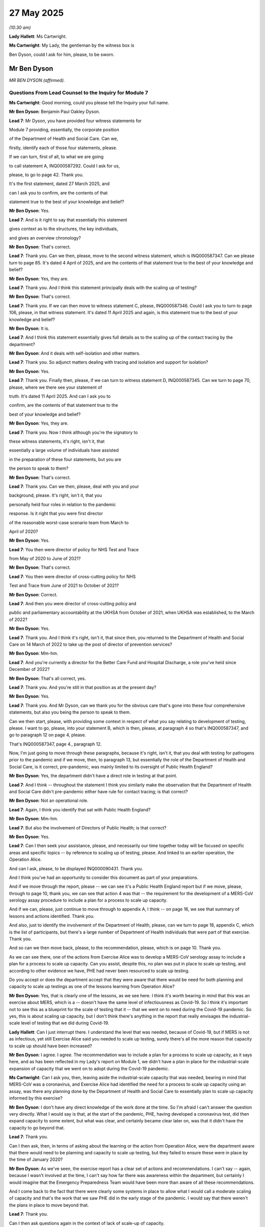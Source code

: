 27 May 2025
===========

*(10.30 am)*

**Lady Hallett**: Ms Cartwright.

**Ms Cartwright**: My Lady, the gentleman by the witness box is

Ben Dyson, could I ask for him, please, to be sworn.

Mr Ben Dyson
------------

*MR BEN DYSON (affirmed).*

Questions From Lead Counsel to the Inquiry for Module 7
^^^^^^^^^^^^^^^^^^^^^^^^^^^^^^^^^^^^^^^^^^^^^^^^^^^^^^^

**Ms Cartwright**: Good morning, could you please tell the Inquiry your full name.

**Mr Ben Dyson**: Benjamin Paul Oakley Dyson.

**Lead 7**: Mr Dyson, you have provided four witness statements for

Module 7 providing, essentially, the corporate position

of the Department of Health and Social Care. Can we,

firstly, identify each of those four statements, please.

If we can turn, first of all, to what we are going

to call statement A, INQ000587292. Could I ask for us,

please, to go to page 42. Thank you.

It's the first statement, dated 27 March 2025, and

can I ask you to confirm, are the contents of that

statement true to the best of your knowledge and belief?

**Mr Ben Dyson**: Yes.

**Lead 7**: And is it right to say that essentially this statement

gives context as to the structures, the key individuals,

and gives an overview chronology?

**Mr Ben Dyson**: That's correct.

**Lead 7**: Thank you. Can we then, please, move to the second witness statement, which is INQ000587347. Can we please turn to page 85. It's dated 4 April of 2025, and are the contents of that statement true to the best of your knowledge and belief?

**Mr Ben Dyson**: Yes, they are.

**Lead 7**: Thank you. And I think this statement principally deals with the scaling up of testing?

**Mr Ben Dyson**: That's correct.

**Lead 7**: Thank you. If we can then move to witness statement C, please, INQ000587346. Could I ask you to turn to page 106, please, in that witness statement. It's dated 11 April 2025 and again, is this statement true to the best of your knowledge and belief?

**Mr Ben Dyson**: It is.

**Lead 7**: And I think this statement essentially gives full details as to the scaling up of the contact tracing by the department?

**Mr Ben Dyson**: And it deals with self-isolation and other matters.

**Lead 7**: Thank you. So adjunct matters dealing with tracing and isolation and support for isolation?

**Mr Ben Dyson**: Yes.

**Lead 7**: Thank you. Finally then, please, if we can turn to witness statement D, INQ000587345. Can we turn to page 70, please, where we there see your statement of

truth. It's dated 11 April 2025. And can I ask you to

confirm, are the contents of that statement true to the

best of your knowledge and belief?

**Mr Ben Dyson**: Yes, they are.

**Lead 7**: Thank you. Now I think although you're the signatory to

these witness statements, it's right, isn't it, that

essentially a large volume of individuals have assisted

in the preparation of these four statements, but you are

the person to speak to them?

**Mr Ben Dyson**: That's correct.

**Lead 7**: Thank you. Can we then, please, deal with you and your

background, please. It's right, isn't it, that you

personally held four roles in relation to the pandemic

response. Is it right that you were first director

of the reasonable worst-case scenario team from March to

April of 2020?

**Mr Ben Dyson**: Yes.

**Lead 7**: You then were director of policy for NHS Test and Trace

from May of 2020 to June of 2021?

**Mr Ben Dyson**: That's correct.

**Lead 7**: You then were director of cross-cutting policy for NHS

Test and Trace from June of 2021 to October of 2021?

**Mr Ben Dyson**: Correct.

**Lead 7**: And then you were director of cross-cutting policy and

public and parliamentary accountability at the UKHSA from October of 2021, when UKHSA was established, to the March of 2022?

**Mr Ben Dyson**: Yes.

**Lead 7**: Thank you. And I think it's right, isn't it, that since then, you returned to the Department of Health and Social Care on 14 March of 2022 to take up the post of director of prevention services?

**Mr Ben Dyson**: Mm-hm.

**Lead 7**: And you're currently a director for the Better Care Fund and Hospital Discharge, a role you've held since December of 2022?

**Mr Ben Dyson**: That's all correct, yes.

**Lead 7**: Thank you. And you're still in that position as at the present day?

**Mr Ben Dyson**: Yes.

**Lead 7**: Thank you. And Mr Dyson, can we thank you for the obvious care that's gone into these four comprehensive statements, but also you being the person to speak to them.

Can we then start, please, with providing some context in respect of what you say relating to development of testing, please. I want to go, please, into your statement B, which is then, please, at paragraph 4 so that's INQ000587347, and go to paragraph 12 on page 4, please.

That's INQ000587347, page 4., paragraph 12.

Now, I'm just going to move through these paragraphs, because it's right, isn't it, that you deal with testing for pathogens prior to the pandemic and if we move, then, to paragraph 13, but essentially the role of the Department of Health and Social Care, is it correct, pre-pandemic, was mainly limited to its oversight of Public Health England?

**Mr Ben Dyson**: Yes, the department didn't have a direct role in testing at that point.

**Lead 7**: And I think -- throughout the statement I think you similarly make the observation that the Department of Health and Social Care didn't pre-pandemic either have rule for contact tracing; is that correct?

**Mr Ben Dyson**: Not an operational role.

**Lead 7**: Again, I think you identify that sat with Public Health England?

**Mr Ben Dyson**: Mm-hm.

**Lead 7**: But also the involvement of Directors of Public Health; is that correct?

**Mr Ben Dyson**: Yes.

**Lead 7**: Can I then seek your assistance, please, and necessarily our time together today will be focused on specific areas and specific topics -- by reference to scaling up of testing, please. And linked to an earlier operation, the Operation Alice.

And can I ask, please, to be displayed INQ000090431. Thank you.

And I think you've had an opportunity to consider this document as part of your preparations.

And if we move through the report, please -- we can see it's a Public Health England report but if we move, please, through to page 10, thank you, we can see that action 4 was that -- the requirement for the development of a MERS-CoV serology assay procedure to include a plan for a process to scale up capacity.

And if we can, please, just continue to move through to appendix A, I think -- on page 16, we see that summary of lessons and actions identified. Thank you.

And also, just to identify the involvement of the Department of Health, please, can we turn to page 18, appendix C, which is the list of participants, but there's a large number of Department of Health individuals that were part of that exercise. Thank you.

And so can we then move back, please, to the recommendation, please, which is on page 10. Thank you.

As we can see there, one of the actions from Exercise Alice was to develop a MERS-CoV serology assay to include a plan for a process to scale up capacity. Can you assist, despite this, no plan was put in place to scale up testing, and according to other evidence we have, PHE had never been resourced to scale up testing.

Do you accept or does the department accept that they were aware that there would be need for both planning and capacity to scale up testings as one of the lessons learning from Operation Alice?

**Mr Ben Dyson**: Yes, that is clearly one of the lessons, as we see here. I think it's worth bearing in mind that this was an exercise about MERS, which is a -- doesn't have the same level of infectiousness as Covid-19. So I think it's important not to see this as a blueprint for the scale of testing that it -- that we went on to need during the Covid-19 pandemic. So yes, this is about scaling up capacity, but I don't think there's anything in the report that really envisages the industrial-scale level of testing that we did during Covid-19.

**Lady Hallett**: Can I just interrupt there. I understand the level that was needed, because of Covid-19, but if MERS is not as infectious, yet still Exercise Alice said you needed to scale up testing, surely there's all the more reason that capacity to scale up should have been increased?

**Mr Ben Dyson**: I agree. I agree. The recommendation was to include a plan for a process to scale up capacity, as it says here, and as has been reflected in my Lady's report on Module 1, we didn't have a plan in place for the industrial-scale expansion of capacity that we went on to adopt during the Covid-19 pandemic.

**Ms Cartwright**: Can I ask you, then, leaving aside the industrial-scale capacity that was needed, bearing in mind that MERS-CoV was a coronavirus, and Exercise Alice had identified the need for a process to scale up capacity using an assay, was there any planning done by the Department of Health and Social Care to essentially plan to scale up capacity informed by this exercise?

**Mr Ben Dyson**: I don't have any direct knowledge of the work done at the time. So I'm afraid I can't answer the question very directly. What I would say is that, at the start of the pandemic, PHE, having developed a coronavirus test, did then expand capacity to some extent, but what was clear, and certainly became clear later on, was that it didn't have the capacity to go beyond that.

**Lead 7**: Thank you.

Can I then ask, then, in terms of asking about the learning or the action from Operation Alice, were the department aware that there would need to be planning and capacity to scale up testing, but they failed to ensure these were in place by the time of January 2020?

**Mr Ben Dyson**: As we've seen, the exercise report has a clear set of actions and recommendations. I can't say -- again, because I wasn't involved at the time, I can't say how far there was awareness within the department, but certainly I would imagine that the Emergency Preparedness Team would have been more than aware of all these recommendations.

And I come back to the fact that there were clearly some systems in place to allow what I would call a moderate scaling of capacity and that's the work that we saw PHE did in the early stage of the pandemic. I would say that there weren't the plans in place to move beyond that.

**Lead 7**: Thank you.

Can I then ask questions again in the context of lack of scale-up of capacity.

Could we please display -- it's paragraph 104 of a statement of Mr Hancock. It's INQ000587294. That's INQ000587294, please. And it's paragraph 104, please, at page 31. Thank you.

Now, within this paragraph, we can see that Mr Hancock is detailing his frustration by the lack of scale-up capacity, given Public Health England's early assurances that they had the best system in the world.

Now can you assist, had the Department of Health and Social Care allocated the development of -- had they allocated resources to the development of such a system for scaling up testing? Or at this stage, in February, was it still that it had been left as the responsibility of Public Health England?

**Mr Ben Dyson**: May I just clarify, that's a question about testing or tracing?

**Lead 7**: Well, this is obviously the context of testing, but also, and we'll come on to deal with it separately, through the prism of tracing, please.

**Mr Ben Dyson**: So, to the best of my knowledge, the department hadn't provided additional resources to allow scaling up of testing, certainly not to the extent that we saw during the pandemic, no.

**Lead 7**: Thank you.

Then in terms of, again, in the context of the scale-up needed of contact tracing, which we'll come on to look at a little bit more together, what was the position of the department in terms of what was there to assist with scaling up on contact tracing?

**Mr Ben Dyson**: Again, I can't speak to exactly what the department would have done prior to the pandemic. I think what this statement is telling us is that the PHE had -- it certainly had the protocols in place for contact tracing. As it says here, it didn't have the -- it didn't have the ability to scale up beyond a certain point.

Obviously at the start of the pandemic, the department made clear that -- or the government made clear that resources were not to be an obstacle to further scale-up. So, as soon as it became clear that more contact tracing would be needed, resources became available.

**Lead 7**: Thank you.

Can I then, please, building on the scaling up of contact tracing, please, can we move into your statement C, so INQ000587346, please, and it's paragraph 40 at page 12, please. Thank you. You detail, and now we're just after the January in the paragraph before: "... contact tracing was considered likely to be more effective in the early stage of the pandemic, when the focus was on preventing wider community transmission." And we can see the paper reference there. It noted that: "... contact tracing ... would no longer be effective and should cease where there was sustained community transmission." Can I ask you, was that the position? Was it linked to the sustained community transmission or was the reality that there simply wasn't the capacity available for doing the contact tracing? Can we just be clear as to why the contact tracing stopped?

**Mr Ben Dyson**: It's worse -- well, I'll come on to the answer to that question, it's just worth emphasising that contact tracing didn't stop entirely; it continued in high-risk settings, most obviously. But as this indicates, the view, of I think both SAGE and Public Health England at the time, was that neither contact tracing nor testing would be effective in -- when it came to the point of widespread community transmission. But as I say, notwithstanding that, it continued in high-risk settings.

You ask whether this was because there weren't the resources for it. That's not my understanding. My understanding is that the position was that, other than in those high-risk settings, it wouldn't be effective in controlling widespread transmission once it's covering the whole population.

**Lead 7**: Thank you. And obviously you've sought clarification that contact tracing did continue --

**Mr Ben Dyson**: Mm-hm.

**Lead 7**: -- in high-risk settings. So can I perhaps use the decision of 12 March when the government move from the 'contain' -- sorry, from the 'delay' to the 'contain' phase, and so can you just be clear because I think you wanted to make some clarification about the fact that contact tracing did still continue in those high-risk settings and can we just be clear, then, where you say contact tracing continued after the move from -- into the 'contain' phase, please.

**Mr Ben Dyson**: Yes, that's the case. So Public Health England managed contact tracing largely through its regional health protection teams who often worked in conjunction with local authority public health teams, and throughout the pandemic, including this early phase, they would have used contact tracing as a way of looking to control and manage outbreaks in settings such as care homes or prisons.

**Lead 7**: Thank you. Can we then ask a question through the prism of scaling up of testing, please. And can I have displayed, please, the statement of Professor McNally, which is INQ000587245, please. And it's paragraph 11, please.

Now, Mr Dyson, the Inquiry has heard some evidence that -- I know you've identified about the scaling up of testing, perhaps the context I want to give to this is before we move to the Lighthouse Project there is evidence that the Inquiry has heard that other resources were available, including through academic institutions, universities, and other research facilities, that were offering their laboratories to assist with the scaling up of testing.

Now, this is one example of the context and, in fact, we've heard from Professor McNally, where he was essentially detailing that the UK universities had the equipment and expertise to help but it fell on deaf ears, and he's given some evidence about what would have been possible through the University of Birmingham by way of scaling up of testing and, similarly, the Inquiry has heard from some others, such as the Crick, as to what was feasible in the early stages of scaling up, also.

Can you provide any view from the department as to why these offers were not taken up of smaller institutes that could have assisted with the scaling up of testing in the January, February, March and onwards?

**Mr Ben Dyson**: Again, I don't have any direct knowledge of this, because I wasn't involved at the time. My understanding is that from -- well, throughout March, Public Health England was very much looking to expand testing, and I think the phrase here about "the scrapping of testing for patients" is misleading, that there was a decision taken to prioritise testing for hospital patients and, indeed, for outbreaks in residential settings like care homes, but the aim throughout March, and this intensified from mid-March onwards, but the aim throughout March was to grow testing as quickly as possible.

And my understanding, I can't comment on individual offers of help, but my understanding was that at this point, Public Health England was working with both commercial and academic partners to do that.

So yeah, I appreciate there is frustration here and in other evidence from people who clearly felt they could have helped more. It is entirely possible that if things had been done slightly differently, then there could have been some more testing at that point.

The other -- but the other thing I'd just emphasise is that this was at a time when it wasn't just laboratory capacity that was the issue; it was also the supplies needed for testing, particularly reagents. So we could easily have been in a position, and I think this was the case throughout March and April, where even if we'd had more diagnostic laboratory capacity available, we wouldn't necessarily have been able to source all the supplies, including reagents, needed to use that capacity.

**Lead 7**: Thank you. Can we then give some context to some questions I want to ask you, please, by reference to the devolved nations. Can we, first of all, deal with the context, please, and can we display your statement A, INQ000587292, please, and it's paragraph 83, please, at 22.

I think it's a point you make across the four statements. You say:

"Whilst health and social care policy is largely devolved to the Welsh and Scottish Governments and the Northern Ireland Executive, the Department has some reserved policy areas with UK-wide responsibility, including international relations. Public health is a devolved matter and each of the Devolved Administrations was responsible for its own testing, contact tracing, and self-isolation strategies and operations. This meant that certain arrangements to respond to the pandemic could be and indeed were made separately by the Devolved Administrations."

And I think you go on to deal with the work that took place for collaboration.

Could I ask you just to give an overview and a summary about what steps had been taken, particularly when there were differences in strategies, to try and ensure that there was an understanding of what each of the devolved nations was doing by reference to testing, contact tracing, but also then support for self-isolation?

**Mr Ben Dyson**: Certainly. If I may, I'll take those in turn. And then make a general point about collaboration.

**Lead 7**: Thank you.

**Mr Ben Dyson**: So on testing, although, as the statement says, policy on testing and, indeed, responsibility for operations was a devolved matter, in practice, the -- all four countries chose to have a UK-wide testing programme that provided essentially the infrastructure, the laboratory capacity, the procurement of tests and so forth.

So in practice, although Wales, Scotland and Northern Ireland could have chosen to go a different way, in practice the infrastructure was organised on a UK-wide basis, and that obviously required constant close collaboration across all four countries.

On contact tracing, the operations were largely separate, with the exception of the app, which I suspect we may come on to, but the app was, as we know, shared between England and Wales. The other issue on which there was close collaboration was arrangements for cross-border tracing, where you have somebody who has tested positive one side of the border with contacts the other side. So there were protocols in place for that.

Then on self-isolation, although again this was a devolved matter, in practice through most of the pandemic -- there were some exceptions, but through most of the pandemic the self-isolation rules were the same because they were based on the consistent advice of the four UK chief medical officers. And if I could just add the Joint Biosecurity Centre, which is possible we may come on to, provided advice across all four nations.

And just the final point I'd make is that, in addition to what I've described, there were, from memory, if not daily, then, I mean, at least weekly and -- very frequent calls between us and the devolved administrations to share insights on everything to do with testing, tracing, self-isolation, and other aspects of the pandemic response.

I remember, I think it was in June when there were outbreaks in both Leicester and Wrexham, people came together to compare notes and understand how best to respond.

**Lead 7**: Thank you.

Now, you've just referenced the role of the Chief Medical Officer. Can we move to your paragraph 87, please, which is on the next page. Thank you. Obviously you detail there the role of the chief medical officers, chief scientific advisers and the deputy chief medical officers, but also the collaboration that took place.

Can I ask you, obviously that statement recognises that, as public health is devolved, and information -- if we look at paragraph 83, information and experience was widely shared, can you help, certain aspects of the different policies across the devolved nations diverged markedly in timing and decisions, and one example that's been explored with a number of witnesses is the Welsh Government's response in respect of -- testing in respect of asymptomatic.

And perhaps -- obviously the UK Government announced on 28 April 2020 that there would be testing of those that -- in care -- expansion of testing to all staff and residents in care homes in England whether exhibiting symptoms or not. However, the testing of asymptomatic workers and residents was not adopted in Wales until statement that testing for infectious disease is particularly important, where infection has non-specific symptoms.

So are you able to assist? And there are also other examples of people's views on how this developed and also the thinking linked to testing of those with no symptoms. Are you able to assist as to whether the scientific advice in relation to asymptomatic testing was captured to ensure it was the same across the four

nations in April 2020 and for the remainder of the

pandemic? So if something was identified of

a significant scientific matter, to ensure, then, that

it was cascaded and dealt with in the same approach

across the four nations.

**Mr Ben Dyson**: Particularly for that early stage of the pandemic, I'm

afraid I don't have any direct insights into the exact

nature of how scientific advice was shared across the

four nations. Although, as it says here, I'm confident

it's saying that there was collaboration and

coordination. And certainly in all the time that I was

involved in test and trace, not only was scientific

advice being shared, but we were having regular

conversations with colleagues in the devolved

administrations to understand how you then marry up that May 2020. And obviously you identify in your                          16           scientific advice with the practicalities of different

interventions and the policy implications.

And the other thing I'd just say briefly is that

it's worth bearing in mind that understanding -- or

scientific understanding of asymptomatic transmission,

and I think Chris Wormald touches on this in one of his

earlier statements, scientific understanding of both

asymptomatic transmission and the role that testing

could play in relation to asymptomatic transmission

evolved gradually over the -- certainly over the first few months and beyond of the pandemic.

**Lead 7**: Thank you.

Can we, please, then move -- there are some questions, please, based on your statement B, INQ000587347.

Can we start, please, at page 22, just with displaying the table which is a different way we've looked at the five pillars but I think where you've identified what each of the pillars were, and also the organisations responsible for the five pillars of the testing strategy from April of 2020.

But then, having looked at that, because it is going to be relevant to questions I ask you now, please, linked to Pillar 1 and 2, can we move, please, to your paragraph 126 at page 27, please.

This is is under the subheading of "Testing NHS and Social Care Workers". And you detail within the statement:

"... that there were 71,961,000 Covid-related absences in hospital trusts on 25 March 2020 ..."

And that:

"... the submission recommended that the initial priority needed to be the testing of NHS staff and social care workers, given the importance of health and social care services, particularly for older and vulnerable people."

And in fact there's a submission that's been provided, please, which was a submission from Julia Dudley and Kathy Hall, "Approach to Keyworker Prioritisation for Covid-19 Testing", which is one of the documents in your pack, dated 28 March 2020. Can we turn to that, please, for a moment, which is INQ000546879. That's INQ000546879. Thank you.

Can we move forward, please, in respect of this submission, to paragraph 8. Go back, sorry. It's paragraph 6. Sorry, paragraph 6. Thank you. Thank you.

We can see that this paper from 28 March identified:

"Once we reach more than 1,000-2,000 tests per day, we will move into a new mode. The legal position is that Devolved Administrations ... have autonomy over testing decisions. As tests are being purchased on a UK-wide basis, the Chief Medical Officers will agree an overall allocation for each nation based on the current disease profile and activity profile. The DAs will then prioritise key worker testing as best meets their needs. In some cases and for some groups, 2 or more of the 4 nations may choose to align their prioritisation approaches."

Can I ask then, you've obviously identified, if we go back to your witness statement, please, so it's the INQ000587347, and it's, please, paragraph 135. Thank you. So paragraph 135, please. Page 29.

Thank you for your patience, Mr Dyson, as we move across these documents. You identify that:

"Thanks to the successes of implementing Pillars 1 and 2 of the testing strategy, eligibility for testing was expanded again on 20 April ... to include anyone over the age of 65 with symptoms, anyone with symptoms whose work could not be done from home and all social care workers and residents in care homes (with or without symptoms)."

Can I ask you, then, with that having been identified and also, then, allocation of testing, having regard to allocation of testing between the four nations, was test capacity then increased to the four nations in light of the fact that there would then be testing of those without symptoms? So to ensure, essentially, each of the four nations had the appropriate test to do this testing of those without symptoms?

**Mr Ben Dyson**: That is a good question. And the first thing to say is that I don't know for sure what the precise arrangements are. As we've seen in one of the other exhibits that you've shown, the agreement was that the chief medical officers across the four countries would allocate testing based on both population size and relative need, but I'm afraid I can't say exactly what arrangements were made to factor in asymptomatic testing.

**Lead 7**: But are you able to help, was there someone within the department that had a role for looking at issues such as that?

**Mr Ben Dyson**: To look at issues vis à vis the -- well, certainly the testing team, from all the time I worked in Test and Trace, our testing team had a dedicated team responsible for working with the devolved administrations. So they would have looked both at the operational aspects of testing and any associated policy issues.

**Lead 7**: Thank you. I thank you for your assistance, Mr Dyson, because certainly the Inquiry has heard evidence from the Covid bereaved that this was a concern particularly where there was not the standard testing of care home workers, and even in the second wave, for example we've hearing from Hazel Gray of that being an issue linked to her parents and, similarly, it's an issue that a number of the Covid bereaved statements addressed their concerns. So I wonder whether you could assist with ensuring that, essentially, the Barnett consequentials to ensure the appropriate testing were increased in line with an identified need for testing of those without symptoms.

**Mr Ben Dyson**: As I say, I'm afraid I can't offer more on the detail. I can reaffirm the principle that, as you say, under the Barnett principles, the firm intention was to make sure that there was a fair allocation of testing capacity across the four nations based on both population size and the relative needs of the four countries.

**Lead 7**: Thank you. Can we then, please, staying in your statement B, please, move to paragraph 305, please. And that's at page 67, please -- in fact, before we go to paragraph 305, can we start, please, at paragraph 297, page 66. And I think perhaps this is an important distinction to make.

You tell us by reference to adult social care testing:

"The Department's role in testing for the adult social care sector is referred to at various points in the statement ..."

But essentially you identify that there's a difference by reference to adult social care and the department.

And can you, perhaps, give the clarity, and I think it's linked to where the responsibility for adult social care sits within local authorities; can you just clarify the position, please?

**Mr Ben Dyson**: To clarify the position as regards the department's relationship with the social care sector?

**Lead 7**: Please. Thank you.

**Mr Ben Dyson**: Yeah, so the department has overall responsibility for policy in relation to adult social care, but funding for adult social care is a combination, broadly speaking -- there are some exceptions to this, but broadly speaking, of funding allocated by what at the time was the Department for Levelling Up, Housing and Communities, and also locally-raised revenue. So local authorities have -- also have much greater flexibility, if you like, to decide how to deploy funding and what policies to follow. Notwithstanding that, we may come on to this, the department did play a very active role in working with the adult social care sector throughout the pandemic to support testing, amongst other interventions.

**Lead 7**: Thank you. Can I then, please, having identified that, can we move to paragraph [306], which is the creation of a digital portal. Thank you.

You refer to the creation of this digital portal to facilitate the rollout of the testing programme in adult social care from 13 May 2020 and to allow care home workers to access tests.

And I think the -- can you assist, please, whether there was any particular discussion with the devolved nations about how this rollout and testing priorities would operate across the four nations, or was that solely for the devolved administrations?

**Mr Ben Dyson**: That would have been a matter for the devolved administrations.

**Lead 7**: Thank you. Thank you. Can we then, please, move back to another topic, please, on international cooperation, please, and can we move back into your first statement, please, INQ000587292.

It's at page 28, please, at paragraph 113. Thank you.

Now, you tell us that:

"Throughout the pandemic, the Department interacted with other countries and international partners to identify best practice with regard to testing and contact tracing."

And if we can move to the next paragraph, please, you identify that:

"The Department [also] established the Testing and Contact Tracing International Forum to share insight and learning from other countries' testing and contact tracing programmes ..."

And you detail the attendees there.

Can I ask, because it's identified as representatives from the United Kingdom; would that also include representatives from the devolved administrations?

**Mr Ben Dyson**: I don't know whether the devolved administrations did attend some or all of these meetings. What I can say is that, at the same time as these international forum meetings were taking place, we were meeting, I suspect, on almost a daily basis with the devolved administrations. So if they were not at these meetings, and if significant issues had arisen in them, I have no doubt that we would have discussed them with the devolved administrations.

**Lead 7**: And that's the follow-on. What was the way to cascade knowledge and learning? Is that from what you've just said in the meetings that followed?

**Mr Ben Dyson**: Yes. There were multiple forums through which we worked with the devolved nations. My team, which was a policy team, had a, we had dedicated leads for liaising with counterparts in the devolved administrations, so we were regularly discussing policy issues in relation to testing and contact tracing, but there were complementary arrangements for operational cooperation through the testing programme, and as I've mentioned, the Joint Biosecurity Centre was providing advice, on the epidemiology and understanding how Covid was spreading, to all four nations.

**Lead 7**: Thank you. Can I then ask you some questions, please, around the development of the app, and perhaps before doing that, can we just contextualise. We know that there's reference to the contact tracing app in the May strategy that it was hoped that it would be available "in a few weeks' time", but as it happened, the Inquiry has heard quite a lot of evidence about the development of app 1 and app 2, so I don't want to spend time going over that chronology we've heard, but we know, as it happened, it wasn't until the September time that the app was available, and I think utilised in England and then Wales.

**Mr Ben Dyson**: Mm-hm.

**Lead 7**: That was not until the end of September. So can you assist when it was anticipated that there would be a contact tracing, an app that would have a contact tracing function, what impact that delay in it being operational had on the scaling up of contact tracing, please?

**Mr Ben Dyson**: To the best of my recollection, it didn't alter the plans we were making for scaling up of what's sometimes called manual contact tracing, although I think "manual" is a slightly misleading term because even standard contact tracing does rely to some extent on digital support. So essentially during April and May, PHE, together with the department, the business services and authority -- the Businesses Services Authority and others, were working to make sure that we had sufficient standard contact tracing capacity, if I can call it that, to deal with the projected number of positive cases and contacts there would be.

So from the best of my recollection, I don't think that was affected by the timing of the introduction of the app.

And although you're absolutely right that -- I think at that point in the pandemic, there was perhaps greater emphasis being placed upon the importance of the app, sometimes, I think, to the exclusion of people thinking about the benefit of standard contact tracing, certainly we geared up to make sure that we had a standard contact tracing service able to deal with all positive cases and their contacts.

**Lead 7**: Can we then just deal with it as a topic, please, using your third statement, please, INQ587346. If we start really with the purpose of contact tracing, paragraph 10, please, on page 4. You tell us that:

"Contact tracing is a longstanding public health measure used to identify individuals at risk of having been infected with -- and manage the spread of -- a pathogen. This includes both forward and backward contact tracing, with forward tracing forming the primary approach during the pandemic."

We can see that principally, I think, a forward contact tracing approach was taken rather than backward contact tracing. Can you assist as to the consideration of that, as to the effectiveness, please, of contact tracing by the department?

**Mr Ben Dyson**: It's worth saying there was some backward contact tracing undertaken, particularly from, I think, the summer of 2020 onwards. So one of the changes we made within the contact tracing service was to ask people who'd tested positive not just about who they'd been in contact with in the previous two days, but to ask them to think back, I think it was, seven or ten days, about who they'd come into contact with, and provide some clues or indications as to where they may have become infected. And that enabled Public Health England and local authorities to start to identify where there might have been outbreaks associated. So essentially where you have multiple people testing positive in the same setting or in the same area, that can then lead you back to how you manage outbreaks.

But it's certainly correct to say that at the start, the big focus was on forward contact tracing as a way of essentially identifying people who -- individuals who had come into contact or were thought to have come into contact with a person who had just tested positive and then to advise them to self-isolate.

**Lead 7**: Can I ask you, you detail within the witness statement essentially the process of the scale-up --

**Mr Ben Dyson**: Mm-hm.

**Lead 7**: -- and how then the Public Health England teams and then the involvement, latterly, of the local authority Directors of Public Health, but certainly one of the issues and themes in the Inquiry is the under-utilisation of the local contact tracing and the skills of the Directors of Public Health. I think you just identified how there was some backward contact tracing that started in the summer of 2020. Do you identify that link as to when the contain framework was established in the July of 2020 and essentially looking to use more of those local resources by the Directors of Public Health?

**Mr Ben Dyson**: So there are a number of issues here. I mean, first off, can I say I think it's a critical piece of learning from the pandemic that we understand, as far as we can, the -- how you get the best balance between local and national. And certainly in hindsight there are things which I think a number of us wish we'd done slightly sooner, to strengthen the local element of that relationship.

It's also worth saying that -- and we've touched a bit on this already, that from the start, there was certainly local authority involvement in the more complex cases. So even before the introduction of test and trace, where there was an outbreak in a care home or a prison, it would very often be the public health protection team, that's a regional team, working with local authorities to take appropriate action in that setting.

So there had been an element of local contact tracing from the start, and indeed, when we established the test and trace service on 28 May, it was built into the model from the start that you have essentially a three-tier system and the first tier is where the person who's tested positive is from -- say, somebody who works in a care home or a school or a prison, and straight away those cases would be referred to health protection teams who would then often work with local authorities.

So that is context in terms of what was done from the start.

The big change in from around June/July onwards, was to start to look at people who'd tested positive and whose details had therefore come into the contact tracing system, and where the central tracing teams were unable to reach them. So the central tracing teams would have routinely emailed, texted, and then, where they didn't get a response, they would seek to phone them. But we were finding that some people with either not engaging or were engaging later than was ideal. And so the approach taken at that time was to start to ask local authorities to do the tracing of positive cases for those who the central service had been unable to reach.

And I think that was an important step in, if you like, harnessing the -- what local authorities could bring to contact tracing with the greater efficiency that you could get from doing more straightforward contact tracing on a national basis.

**Lead 7**: And can I ask you, in terms of the central service and the building up of that from scratch, I've described it as call centre contact tracers, albeit they may have been operating virtually as a call centre, but who in the department had an input into the numbers or that centralised model initially before the skills of the local authorities and local contact tracing was identified as really being the preeminent skill? Can you help as to who identified the numbers that were needed for that central contact tracing, or who thought a centralised approach was the best way to go initially?

**Mr Ben Dyson**: The -- so, again, I think there are a number of questions caught up in that.

In terms of who thought the centralised system was the way to go, ultimately that was a ministerial decision, but it was based on the -- as I recall, the firm recommendations of both Public Health England and the team within the department that was responsible for what became test and trace, it was called I think the Test, Trace and Certify programme at the time.

So the team in the department and Public Health England, supported by the NHS Businesses Services Authority, had identified that the most efficient and effective way of scaling up contact tracing at the start would be through that three-tier model. The first being the local for the high-risk cases and the more complex contact tracing; the second element being health professionals -- doctors, nurses and other health professionals that were brought in to act as people who interviewed the person who had tested positive. And then finally the third tier was the contact tracers who essentially phoned people who were identified as contracts.

**Lead 7**: Can I ask you, would you agree that if the local level infrastructure of contact tracing was utilised from the outset, it would have increased test and trace capacity?

**Mr Ben Dyson**: Um, so certainly it would have been advantageous. There is no doubt about this. It would have been advantageous if, early on, it had been possible to adopt the blended tracing model that we did.

I think it's still the department's view that where you have what I'm going to call straightforward cases -- and essentially by that, I mean somebody who has tested positive who is ready to engage, ready to share information about their contacts, and then it's relatively straightforward to get in touch with those contacts and pass on advice. For those more straightforward forms of contact tracing, I think the department's view still is that there are obvious efficiencies in doing that on a national basis. But yes, I agree that particularly where there are people who are perhaps either more reluctant to engage with the national service or are taking time to engage with the national service, it would have been beneficial to have the local tracing element in place sooner.

**Lead 7**: Thank you.

Then can I ask you, why did it take until July for this to be established and only then, I think initially, on a pilot level in certain local authorities?

**Mr Ben Dyson**: Partly for the -- I mean, for the obvious reason, and this is, I think, another key lesson, that we didn't have plans in place before the pandemic, and certainly I, you know, my personal view -- yeah, my personal view is that that should be a key learning for the future: that you plan in advance for the type of local, national blend that you're likely to need.

I think the other thing I'd draw out is that there may have been a degree of optimism bias, if I can call it that, in terms of how successfully the national service would be able to get in touch with people and get in touch with them quickly. It did do that for the majority, indeed the great majority, for most of the pandemic of people who tested positive, but I don't think anybody had quite anticipated that there would be a sizeable minority of people who were either not engaging or really taking time to come back and engage with the National Tracing Service.

**Lead 7**: Thank you.

Now, I'm not going to go through the aspect of your statement that deals with the local outbreak management plans and essentially the allocation in June of 2020 of the 300 million to local authorities to develop local outbreak management plans, but can I ask you, was lack of resources also an inhibiting factor to the establishment of a localised system of contact tracing?

**Mr Ben Dyson**: As I say, the -- I don't think it was ever considered, and I think it's still the department's view that it would be unwise to consider a system where you put all of contact tracing responsibility with local authorities. So that model would certainly not have been possible, but nor do I think would it have been desirable.

It is certainly the case that as we started to roll out local tracing partnerships, there were times when local authorities were unable to deal with the volume of cases that were being referred to them, and we had to adopt a very flexible model whereby we could adjust the thresholds that you use to determine which cases a local authority takes on, and which cases the national service continues to operate.

So yes, it's possible that certainly at the margins, additional resources would have been helpful.

It's worth emphasising, though, that the money allocated to local authorities under the Contain Outbreak Management Fund, which you've referred to, was definitely intended to give them as much flexibility as they needed in deciding how to -- how best to use that resource to tailor testing, tracing and support for self-isolation to the needs of local communities.

**Lead 7**: Thank you. Can I then ask you, on the app, please, in your statement, please, at paragraph 127.

So this is in the INQ000587346 statement, please. That's INQ000587346, statement C. It's paragraph 127.

It's just a question on the use of the contact tracing app.

**Mr Ben Dyson**: Mm-hm.

**Lead 7**: And obviously you give the detail within the statement about that development and rollout.

If we could go though, please, to INQ000587346 at paragraph 127. Thank you.

You deal there with:

"Interoperability with the devolved administrations was discussed at an early stage. Wales chose to join with England in adopting the NHS COVID-19 app, while Scotland chose to develop its own contact tracing app. Northern Ireland joined with the Republic of Ireland in adopting a test and trace application. The NHS COVID-19 app was interoperable with the Northern Irish StopCOVIDNI app because it was also based on the Google/Apple system and became interoperable with the Protect Scotland app in November 2020."

Are you able to assist as to liaison that took place with the Welsh Government as to why they stuck with the NHS Covid-19 App and didn't develop their own contact tracing app?

**Mr Ben Dyson**: I didn't have any direct involvement on this particular issue so I can't, I'm not sure I can add much in terms of the specific conversations that took place with devolved administrations, but I -- I'd reiterate what, I think, both Matthew Gould and Simon Thompson have said in previous sessions about the regular contact we had with all four nations throughout the development of the -- of the app 1 and app 2.

**Lead 7**: Thank you.

And if we could go back a page to your paragraph 125, thank you, you deal there with the analysis from the NHS Covid app by reference to the Nature article of May 2021 and so, essentially, you identify the positive things that the UK -- sorry, the app that was rolled out and used in England and Wales had by reference to preventing a million cases, of 44,000 hospitalisations, and saved 9,600 lives.

But can I ask as to whether you can assist in identifying the analysis of the data from the app, whether you can help with the trend that was also picked up in at Nature article which is -- please can we go to that very briefly, INQ000475153 and it's internal page 27, please, INQ000475153 -- thank you. And could the map be expanded.

So obviously there's been some review of the article but, obviously, no reference to this universal trend of low uptake across Wales. Had that -- has that been spotted at any point by the department and can you cast any light on why there appears to be the low uptake of 16-20% or even lower in one area, almost universally across Wales, please?

**Mr Ben Dyson**: So on the first question I'm afraid I can't be absolutely sure. I do know that as a -- well, as a test and trace service within the department, we were very alert to what we knew to be the risks of different levels of uptake in different communities, but I'm afraid I don't recall any specific discussions about this strikingly low uptake in Wales.

And sorry, the second part of the question was?

**Lead 7**: Whether there had been any analysis of it.

**Mr Ben Dyson**: Whether there'd been any analysis. Um, I don't know, I'm afraid.

**Lead 7**: Okay, thank you.

**Lady Hallett**: I should just say I think -- was it Mr Drakeford or somebody questioned the accuracy of the map.

**Mr Ben Dyson**: Mm-hm.

**Ms Cartwright**: Can I ask you bearing in mind the department has relied upon the data to identify those positive things that the app had identified, has the department identified any issue with the data that fed into this Nature article?

**Mr Ben Dyson**: Not that I'm aware of, but I am not familiar with any work that's been conducted since the pandemic which could have touched on that.

**Lead 7**: Thank you. Can I then move on to a separate topic, please, which is support for isolation and then the enforcement of isolation.

And to contextualise the question, can I ask you, if we look in your statement D, please, INQ000587345, and can we go to paragraph 109 at page 35 of statement D, please. Thank you. Thank you.

You deal with the rollout of the contact tracing and also, at paragraph 110, that the department recognised that, for some people, self-isolation was likely to have an impact in respect of loss of income, concerned about job security, loneliness.

And I think if we look at paragraph 108 also, please, I think it had already been identified by the department in May of 2020 the inequalities that self-isolation would cause to individuals.

Can I first of all capture when the department had identified that there was going to be a disproportionate impact of isolation on many?

**Mr Ben Dyson**: I -- my recollection is that this would have been considered throughout April and May. Certainly when I was involved in both April and May we were thinking about the impact of -- that would arise once we are -- once we are testing on a much more widespread basis and contact tracing on a widespread basis, and therefore asking thousands of people to self-isolate.

**Lead 7**: Thank you.

And then can we move forward, it's a paragraph that's within reflections and lessons learning. It's paragraph 203, please, at page 65, and just on this theme of isolation, support for isolation and enforcement, you say this:

"Some of the individuals culled in the development of this statement reflected that, for any future health threat, it will be important to consider carefully the balance of potential benefits and risks in making rules on self-isolation and other public health measures legally enforceable, taking account on the one hand the value of reinforcing the critical importance of these rules and on the other hand the potential impact on uptake of testing and engagement with contact tracing and the challenges of enforceability. Some individuals consulted in the development of this statement also reflected on the potential advantages, subject to public health advice, and behaviour insights, of encouraging and enabling individuals to take a greater personal role in giving information to their close contacts (to complement the role of contact tracing teams) and of exploring how to strike the right balance in terms of the detail and specificity of self-isolation rules (bearing in mind the possibility that what are perceived as overly restrictive rules could limit adherence). This requires understanding both the science behind how any future pandemics operate and behavioural insights into how people are likely to respond to rules or guidance and applying that knowledge to implement tailored measures specific to the threat. These reflections are not Departmental policy but have been included in this statement so that lessons learned by individuals who worked on testing, contact tracing and self-isolation policy during the pandemic can be documented."

And so obviously -- that's obviously a clear view that is not attributed to any one individual, but did you have an input in that particular paragraph, and is that expressing your own personal views, Mr Dyson?

**Mr Ben Dyson**: It expresses a number of views and it's probably worth saying that these reflect views of people who were involved in the Department of Health and in Test and Trace. I suspect you would get somewhat different views if you spoke to people in other parts of government, but certainly the -- this reflects I think both my views and a number of my colleagues' views at the time.

**Lead 7**: Now, you deal with the history around the development of the self-isolation payment that came in at the end of September alongside the legal enforcement of isolation. And we -- I think in fact you led on the policy for isolation support payments?

**Mr Ben Dyson**: Mm.

**Lead 7**: And we're going to hear some evidence I think from Baroness Harding on Thursday that identifies a pitch that was made to make the scheme equivalent to the jury service payment, where essentially you could claim £64.95 per day for the ten days.

Can I ask you, just by way of overview, can you help as to why it took, when it was identified that people need financial support to isolate, and that certainly seemed to have been identified as early as May, if not earlier, why it took to almost the end of September before there was a scheme, leaving aside the Statutory Sick Pay, that provided a scheme for financial support for isolation?

**Mr Ben Dyson**: Yeah. You have said leave aside Statutory Sick Pay, so I'll only touch on that --

**Lead 7**: It is -- and it's more this specific fund that gave support to individuals to isolate.

**Mr Ben Dyson**: The reason why I think both Statutory Sick Pay and other benefits is relevant in this context, because certainly the view of Treasury at the time was that the combination of Statutory Sick Pay and the eligibility that some people on low incomes would have through other benefits, income support, housing benefit, and so forth, coupled with the furlough scheme, provided, in their view, a reasonable and proportionate response.

That was not our view within the department and with Test and Trace, and throughout June, July and August we worked with Treasury colleagues and others to seek to identify some different possible ways of specifically opening up financial support to, or more generous financial support to people on low incomes, and the reason those weren't initially successful was, I think, primarily, primarily a view within Treasury, amongst Treasury ministers, that first off, they were unconvinced that this would have the impact we claimed it would. We felt this was very important, particularly in getting people to come forward for testing in the first place, where we knew that the financial disadvantages they would face if they tested positive and were then asked to self-isolate were a barrier.

So it's partly they felt we weren't providing firm enough evidence that it would have a positive impact, and second, they were concerned, from memory, that there are difficulties in providing financial support when you can't verify that people are then self-isolating, people could be paid but not self-isolate.

**Lead 7**: Thank you. And can I ask you, having looked at what you say about the May of 2020, the Inquiry has also heard evidence from Professor McKee that detailed that isolation is a key element of a pandemic control strategy and was a weak link in the United Kingdom, with a key element being financial vulnerability due to comparatively low Statutory Sick Pay, at 29%, and inadequate emergency payments, leaving many without adequate financial protection?

Would you agree that by May of 2020 there was a recognition within the Department that there was lack of adherence to self-isolation advice which undermined the efficacy of the Test and Trace Programme?

**Mr Ben Dyson**: This is an important point, and I haven't got the -- I haven't got Professor McKee's statement in front of me but, from memory, he refers to reported evidence that only 20% of people were self-isolating, and the point I just want to emphasise is that that was a statistic based on people who had symptoms of Covid, and sadly, through most of the pandemic, and certainly at this time, I think fewer than 30% of people with symptoms were getting tested.

The surveys that we were doing within Test and Trace, and these were borne out later by studies done by the Office for National Statistics, showed that if you did come forward for a test and you tested positive or if you were identified by Test and Trace as a contact, you were likely to self-isolate. So very, very different results for people with symptoms versus confirmed cases and their contacts.

And what we also found from our surveys and from the ONS surveys was that even if some people said that they weren't following the strict letter of the rules, the great, great majority reported that they avoided contact with other people. So they might leave the house to go for a walk, but they were not going to work, they were not going to bars or restaurants. So I think there's a crucial distinction between self-isolation for people with symptoms and self-isolation for people who tested positive.

But I think that reinforces what was then our view that, given one of the critical elements of the successful testing and tracing service is people's willingness to come forward for testing in the first place, if you know that the financial consequences of testing positive and then self-isolating might be a deterrent, then that is certainly something we felt we needed to test, and that was borne out by pretty much all our conversations with local authority, Directors of Public Health.

Again, they couldn't provide the hard and fast evidence that Treasury colleagues were looking for but I think it's fair to say that every local authority Director of Public Health we spoke to said this is a big issue, particularly in more disadvantaged communities.

**Lead 7**: Now, having asked you to put aside Statutory Sick Pay, can I ask you, do you agree that the lack of Statutory Sick Pay infrastructure around the Test and Trace system, and inadequate emergency payments compared to other countries undermined the Test And trace system's efficacy?

**Mr Ben Dyson**: We don't have, I think it's important to emphasise we still don't have good hard and fast evidence on this. I still don't think we know how far -- how far either the level of SSP, which I think was -- is about 90, 94, £95 at the time per week, we don't know how far the level of SSP or eligibility for SSP was a factor, so we can't quantify if it, but certainly, as I say, our concern and that of local authorities and Directors of Public Health, were, first off, that the level of Statutory Sick Pay was unlikely to be enough to encourage everybody who needed to, to self-isolate. And second, that there were key groups, like people on lower incomes, the self-employed, people on zero-hours contracts and so forth, who wouldn't benefit from it.

**Lead 7**: Thank you.

Can I then, please, still in your statement D, please, INQ000587435, turn to your page 112 please -- sorry paragraph 112, page 36.

And it details the self-isolation equality issues identified by the Department in its May and September 2020 equality impact assessments and the mitigations which were put in place to address them, and also references then the equality impact statements -- impact assessments shared with ministers on 21 May 2020. Thank you.

Can I ask you, because the Inquiry has an expert report of Professor Machin, and the view taken by Professor Machin is that the equality impact assessment completed in England was inadequate and the evidence it presents is inconsistent with established knowledge on the disproportionate impact of self-isolation on certain groups in society, and the report continues: a clear rationale has not been provided for why there is no specific impact on any group in society, and I think you've had an opportunity just to review that paragraph of Professor Machin's report.

Can you assist, what steps were taken by the Department to ensure that vulnerable communities, including ethnic minority groups, were properly informed of and supported in accessing support for self-isolation?

**Mr Ben Dyson**: So, again, I agree, this is a critical issue. And from the start, the -- and I'm not saying we always got this right by the way, but from the start the department and the test and trace service were looking to understand how we could make sure that you have a combination essentially of three things. One is good comms and engagement to make sure that people understand not just what the rules or guidance say, but also why it's important to self-isolate, so to provide the motivation to do so when you're asked.

The second is the practical, social and emotional support.

And the third, which we've touched on already, is the financial support.

And throughout the work we did, we were trying to strike a -- we were trying to get a balanced package across all those three elements. That's reflected in part in the work that we did with local authorities, starting with the contain framework which you've mentioned, and the funding given to local authorities under the Contain Outbreak Management Fund, which was designed in part to enable then to communicate and engage with different communities working with voluntary organisations, faith groups, Community Champions and so forth, but was also designed to enable them to offer or partner with the voluntary sector and others to either offer or signpost people towards support.

What we found when we were looking at this in the autumn of 2020 was that although there were some excellent examples of what local authorities had done, there was also some inconsistency, and that led to the decision to develop a framework governing practical, social, and emotional support, and to give additional funding, which I think began in January of 2021, to local authorities to enable them to go further in either offering or mobilising offers of practical support for people self-isolating.

But I -- having said all that, I think the main point I would make is that I think lots of us working on Test and Trace at the time would, with hindsight, say that we wish it had been possible to do more, sooner, and I think this is a critical element of preparedness for future pandemics: that however technically good your testing and tracing systems, they're only as good as the willingness of people to -- the willingness and ability of people across different communities to use them.

**Lead 7**: Thank you.

**Lady Hallett**: Sorry to interrupt, what would you have done sooner? You've been through one or two things. Do you have a list of what you and your colleagues to feel could have been done sooner?

**Mr Ben Dyson**: I can give some examples of that. The -- I've mentioned the framework that we developed, which was -- you know, it was just a framework, but all the local authorities we've worked with said that they found it a helpful framework for understanding the different elements of practical, social and emotional support you should offer, and being given additional targeted funding to help with mobilising that support. We did that in January 2021, I think. I wish we'd done it sooner.

Similarly, it was about that time that we introduced the medicines delivery scheme for people self-isolating which had already been in place for people who were shielding but it wasn't until 2021 that we extended that to people self-isolating, and again, with the benefit of hindsight, I wish we'd done that sooner.

But more broadly -- I think the broader thing I would say is -- and I believe there's some evidence from the UKHSA on this, and this is work that UKHSA have done since the pandemic, but what they found, and I hope this is a fair characterisation of their work, is that some of the things we did to communicate and engage better worked, some worked less well. So it was quite mixed. And the things that work best is where you are working through local groups. It may seem a very obvious point but having local authority Directors of Public Health and their team, able to work with those voluntary organisations, faith groups, Community Champions and so forth, is probably the most important thing when it comes to cutting through and making sure that people not only have got the support they need, but also that they understand the importance of engaging with testing and self-isolation, and so forth.

And I think a critical part of future preparedness for pandemics is having the protocols in place from the start to understand how you -- essentially how -- at the same time within the first hundred days that you are building up your testing and contact tracing capacity, within those first hundred days, how are you working with local communities to build trust and willingness to be part of the response?

**Lead 7**: Thank you.

And finally on lessons learned and recommendations, please, Mr Dyson, a good part of witness statement D, at pages 50-69, deals with lessons learned and reflections and recommendations. But can I ask you, in respect of data, if we can just display page 64, please -- sorry, 62, "Diagnostics and Data Are Crucial in a Pandemic Response", but can I ask you specifically first of all, and if there's time a follow-up question: how did the department's shortcomings in respect of the collection and evaluation of data exacerbate the inequalities faced by ethnic minority healthcare workers and communities in relation to test, trace and isolate policies, please?

**Mr Ben Dyson**: The -- so -- first to say that, again, data sharing is important, and was recognised as such from a very early stage. So I -- there were some features of the way that we had to establish initial services at huge pace and at scale, that meant that the right data sharing arrangements weren't in place at the start, but from, I think, May onwards it was an explicit role of the Joint Biosecurity Centre within Test and Trace to work with local authorities to improve data sharing. But I'm very aware that there have been a number of criticisms about the speed at which that happened, and the scale at which it happened.

What I can't do is -- I think it would be -- I'm not sure that anybody could do this -- is to pinpoint the quantitative difference that that made, to ask the "what if?" What if this data had been available sooner, can we quantify the impact that would have? I suspect that would be very difficult and I certainly can't provide an answer on that.

**Ms Cartwright**: Thank you.

My Lady, that's my time up, and so there are Core Participant questions from Covid Bereaved Families for Justice Cymru.

**Lady Hallett**: Thank you.

Ms Parsons, I don't know whether Ms Cartwright has left you ... I think she may have pinched at least one of your questions.

**Ms Parsons**: She has, my Lady. In fact, both our permitted questions have been covered by this witness but I wonder whether I might be able to follow up, just briefly, on the first of those topics, that's scientific advice on asymptomatic transmission?

**Lady Hallett**: Certainly.

Questions From Ms Parsons
^^^^^^^^^^^^^^^^^^^^^^^^^

**Ms Parsons**: Thank you.

Good morning, Mr Dyson. I ask questions on behalf of the Covid-19 Bereaved Families for Justice Cymru.

Your statement describes good levels of coordination and collaboration between the scientific communities of the four nations. I want to ask you about scientific advice on asymptomatic transmission.

**Mr Ben Dyson**: Mm-hm.

**Ms Parsons**: And I do appreciate the limitations that you've given in your evidence this morning on what you can help us with, but the Inquiry heard last week from Mr Hancock that he received advice, scientific advice, on 14 April 2020, and that advice marked a major change of approach. In short, it meant that asymptomatic transmission became a baseline assumption for policy making and decision making.

Can you help at all with whether that scientific advice would have been shared among the four nations?

**Mr Ben Dyson**: I'm afraid I can't. I'd only refer back to what I said before, that certainly the principle throughout the pandemic, I've no reason to suppose it was different at the time, the principle was to work very closely across the four countries in relation to both scientific advice and public health advice, but I'm afraid I can't shed further light on what specific information was shared at that point in relation to asymptomatic testing.

**Lady Hallett**: It seems likely, doesn't it?

**Ms Parsons**: It does.

Thank you.

Thank you, Mr Dyson.

**Lady Hallett**: Well, given how much the CMOs were working closely together.

**Mr Ben Dyson**: Yes, I'm perhaps being over cautious in not speculating about things that I don't know. I would find it very surprising, but I've been warned not to speculate too much about things. I can't be sure.

**Lady Hallett**: Right. Thank you very much indeed for your help, Mr Dyson, and for providing the reflections from you and some of your colleagues. It has been extremely helpful. And I repeat what I've said many times to other people from government departments, particularly the DHSC: I am so acutely aware of the burden that we've been placing on you and your colleagues, so thank you very much for what you've done and your colleagues have done to help us.

**The Witness**: Thank you.

**Lady Hallett**: Very well, I shall take the break now and return at 12.10.

**Ms Cartwright**: Thank you.

*(11.54 am)*

*(A short break)*

*(12.11 pm)*

**Ms Malhotra**: The next witness, my Lady, is Dame Raine, CBE.

Dame Raine
----------

*DAME JUNE RAINE (sworn).*

**Lady Hallett**: Dame June, thank you for coming back to help us.

Questions From Counsel to the Inquiry
^^^^^^^^^^^^^^^^^^^^^^^^^^^^^^^^^^^^^

**Ms Malhotra**: Could you state your full name, please.

**Dame Raine**: June Munro Raine --

**Counsel Inquiry**: Now, Dame Raine, you've --

**Lady Hallett**: Dame June, I think.

**Ms Malhotra**: Dame June, you have provided a witness statement dated 2 April 2025. We can see the date there in the top right and on the final page as well.

Have you had an opportunity to familiarise yourself with your witness statement recently?

**Dame Raine**: Yes, I have.

**Counsel Inquiry**: I am very grateful.

Can you confirm that the contents of that statement are true?

**Dame Raine**: I can confirm that.

**Counsel Inquiry**: Now, this is a corporate witness statement on behalf of the Medicines and Healthcare products Regulatory Agency, I'm going to refer to it as "the agency", meaning, effectively, that you've had the input and the benefit of a number of other individuals in preparing this witness statement; is that right?

**Dame Raine**: I have, very much so.

**Counsel Inquiry**: And this is your Module 7 witness statement, I believe your fourth to the Inquiry. You've previously provided written evidence in Module 3, Module 4, and Module 5 and you've also given evidence in Module 4, so you'll be certainly familiar with the process. Could I just invite and remind you to keep your voice up and to speak into the microphone, please.

Now, you were the chief executive of the agency until 31 March of this year; is that right?

**Dame Raine**: I was.

**Counsel Inquiry**: Now, at paragraphs 5 to 10 of your statement you give details of your professional background and your statement will be published, as you know, on the website so that the public will have the full context of your witness statement and your professional background. So I hope you will forgive me for not repeating it now.

With regard to your roles and responsibilities as chief executive of the agency, you say at paragraph 5 of your statement, page 2, that you were accountable to health ministers for ensuring that the agency took all possible steps to ensure that medicines, medical devices and blood products for transfusion meet appropriate standards of safety, quality, effectiveness and performance; is that correct?

**Dame Raine**: That's correct.

**Counsel Inquiry**: And the -- just in terms of the regulator, the agency, it's an executive agency of the Department of Health and Social Care; is that correct?

**Dame Raine**: It is.

**Counsel Inquiry**: And it takes decisions on behalf of the Secretary of State; is that so?

**Dame Raine**: It does.

**Counsel Inquiry**: And the function of the agency is wide and your statement touches upon various aspects of it. For the purposes of why you're here today to give evidence with regards to Module 7, it's with respect to Test, Trace and Isolate. As succinctly as possible, could you please summarise for us the role that the agency played with regard to testing of Covid-19?

**Dame Raine**: Well, thank you. The agency played the role as it does with all medical devices, from clinical investigations, these are proposals to undertake studies, right through to looking at surveillance. The important point the agency undertook during the pandemic was to be flexible and adaptable, and one of the key tools is the exceptional use authorisation when there is no available product and a medical need arises.

Part of the flexibility and adaptability was also to use the very extensive scientific resource the agency has to produce target product profiles to drive up industry, scientific endeavour to produce the best possible products to benefit the public's health.

And it's very good to know that those target product profiles, including for self-testing of asymptomatic people, had benefits worldwide, so a flexible and adaptable agency focusing on the access safely to innovative diagnostics.

**Counsel Inquiry**: And so with regard to diagnostics, that were used during the course of the pandemic that we're concerned with, LFD tests and PCR tests, what was the role of the agency with regard to those two tests?

**Dame Raine**: The lateral flow device tests and the PCR, the polymerase chain reaction tests, are both medical devices, and as just mentioned, we would be concerned with any clinical investigations that were to be conducted and we would also conduct surveillance. And in respect of our tool that we used extensively in the pandemic, exceptional use authorisations, we used that for those particular types of diagnostics.

**Counsel Inquiry**: Now, in your witness statement -- I needn't take you to it -- you say that the agency didn't approve testing kits, but it regulated them. Could you perhaps explain the distinction, please?

**Dame Raine**: The generality is that a medical device, and that includes a diagnostic like a lateral flow test, receives a conformity assessment mark, either from a European notified body or from an approved body, as now we can issue a UK CA mark. But as I have tressed, during the pandemic, we were able to use the power to exempt companies from meeting those standards and requirements by issuing an exceptional use authorisation.

So I hope I've helped with the distinction there that the generality is that we do not approve, but in this case, we were capable of making judgements about the circumstances and the data needed to exempt a product from CA mark -- CE marking, or UK CA marking.

**Counsel Inquiry**: And, in fact, there were 17 occasions when the use of exceptional authorisations was made; is that right?

**Dame Raine**: That's right.

**Counsel Inquiry**: Now, there are three topics, time permitting, that I'd like to explore with you. The first is wastewater testing; the second is issues with those diagnostic tests that we've outlined; and thirdly, recommendations for the future.

So starting with wastewater testing, please. The agency played a role in wastewater testing; is that right?

**Dame Raine**: That's correct, but building on experience as a WHO collaborating centre for polio, where there's a long-established monitoring role looking for any fragments of the polio virus that might hint that this was coming back, which is clearly something our immunisation policy colleagues would wish to prevent. There was evidence in the pandemic that the SARS-CoV-2 virus particles, the ribonucleic acid, could be picked up in a similar way. So what our scientists did was to look back to ask the question: did what we might pick up in the wastewater, the sewage, mirror clinical infections?

**Counsel Inquiry**: Just coming to that, then, you set it out in your witness statement page 26, paragraph 82, that, by testing waste water samples from a North London sewage site serving 4 million people retrospectively, the agency was able to ascertain that on 11 February 2020, so three days before the first case of Covid-19 was reported in the sewage plant catchment area, low levels of SARS-CoV-2 viral ribonucleic acid was present, so RNA was present; is that right?

**Dame Raine**: That's correct. And further samples showed an increase in concentration as Covid took hold in that area.

And more importantly, my Lady, is we were able to -- the agency scientists were able to pick up variants when the genetic sequence changes. So, overall, an important piece of work, although, as counsel is saying, retrospective at that stage.

**Counsel Inquiry**: Can you help us with whether it was possible to undertake the testing of wastewater samples prior to July 2020?

**Dame Raine**: It would have been possible, particularly as the technology and the research team had already used that methodology, that kind of research, for polio, and it was important that that continued. The discovery that SARS-CoV-2 fragments had been detected in other countries was what triggered the piece of research we're talking about.

**Counsel Inquiry**: So do I understand it then that the reason why it was done in July 2020 as opposed to earlier was because of what the agency was viewing happening overseas?

**Dame Raine**: Yes.

**Counsel Inquiry**: And that prompted then -- for the retrospective investigation.

Can you help us, then, if that information had been known in realtime, sort of, say, for example, in March 2020, how could that have been used in responding to the threat posed by the virus in those early stages?

**Dame Raine**: From what we know now, it could have been an early warning, and it could have been systematically used to look for variants as they appeared well before -- appreciably before clinical cases then were tested. And it's a matter of thinking that this could be done UK-wide and even internationally to help us be on the front foot and look for these early warnings.

So if I continue a little bit, this is a subject we're looking at carefully at the moment. You find what you look for. Should we be expanding the range of kinds of viruses that wastewater testing could look for?

**Counsel Inquiry**: And just on that point, then, can you help us understand, what are the limitations to wastewater testing?

**Dame Raine**: At the moment we have a small team, our polio team, whose names are on the paper, together with Public Health England. The reliance on grant funding; the funding from the Coalition for Epidemic Preparedness Innovations has been invaluable. And the need for the kind of international network -- we might come to this, considering the World Health Organization is now looking to build alignment internationally. So there are several things, the science, capability, and capacity, the funding, and the design of a system which could be switched on and scaled up as needed.

**Lady Hallett**: So basically are you talking about a surveillance going on the whole time?

**Dame Raine**: In a --

**Lady Hallett**: As well as --

**Dame Raine**: -- defined set of viruses or other pathogenic organisms.

**Lady Hallett**: So, given that viruses change in their nature -- forgive me, I'm no scientist -- given they change their nature, how might you detect a novel virus like Covid-19 was, if you were doing this kind of -- or would you only start it once you knew something more about the new virus?

**Dame Raine**: The Covid-19 was actually one of the viruses that the scientists in our laboratories had actually been ready to look for, because of the experience with SARS and MERS. As you say, my Lady the challenge is to expect the unexpected, but I think it's quite clear that there could be a hit list or a panel of multiple pathogens that, perhaps with an international agreement, would be what was systematically looked for.

**Lady Hallett**: And if you're talking about -- as ever, everything comes back to resources -- what size of cost are we talking? Are we talking a huge amount of money to give the agency the kind of resources it needs? Are we talking about a reasonable amount of money? What's reasonable depends -- (overspeaking) --

**Dame Raine**: I think I would build from the funding which CEPI has already used, and look at this study to see what a business case would look like. I'm sure that's very much in the thoughts of the scientists who are currently looking at what an international or a local system might mean.

**Lady Hallett**: Thank you.

**Ms Malhotra**: Just -- you said there, in response to my Lady's question, that coronavirus was something that the scientists were already looking into.

If it was something they were already aware about, it was already on the horizon and were looking into, can you help us with why it was then only in July that there was this retrospective review?

**Dame Raine**: I would say that the priority was to create the standards and reference materials that our laboratory scientists are expert at. They supply over 90% of the standards worldwide. And these are the materials that enabled testing, diagnostics, to be accurate and reproducible and consistent. So that really was the first priority in mind. And as I mentioned a moment ago, only when it was clear that we could adapt the environmental surveillance was that piece of work done.

**Counsel Inquiry**: We've -- I've asked you about the limitations and you've given us some practical limitations to wastewater testing with regards to grant and funding and resourcing. Can you help us -- and obviously you need to know what you're looking for in order for there to be value with regards to wastewater testing, can you help us with what the real benefits of wastewater testing can be?

**Dame Raine**: It would, I think, enable early warning and monitoring variants. Those are the clear benefits, if scaled up and adequately resourced.

I think it's worth, perhaps if we do touch on the World Health Organization agreement of last week, thinking about the pathogen access and benefit sharing group that would, I think, now need to be the basis for the design of a system, and let's look forward to countries involved putting their scientists into this work.

**Counsel Inquiry**: You've mentioned the WHO agreement that has been recently reached. I think it was last week it was signed. We've got that available.

I wonder if we could bring up INQ000587665, please. This is the WHO report. And if we go to page 13, a number of articles -- it says there at the bottom of the page -- I'm not sure why it's highlighted green but that's how it's been provided:

"Each Party shall strengthen its national and, where appropriate, regional regulatory authority responsible for the authorisation and approval of pandemic-related health products, including through technical assistance from, and cooperation with the World Health Organization ..."

And I think, if it goes over to the next page:

"... and other international organisations upon request and other Parties as appropriate, with the aim of ensuring the quality, safety and efficacy of such products."

So, in essence, what article 8 is dealing with here is to make available and to update information on regulatory processes for authorising the use of pandemic-related health products and to promote strong regulatory systems with international alignment where possible.

And can you help us whether the agency is ready for this or taking steps to be ready towards this?

**Dame Raine**: Well, absolutely. It happens to come at a time point when the agency, as in the statement, is already looking at changing, reforming the law on medical devices, and that includes diagnostics. But what we see here, and it's, I think, right through the agreement, is a focus on equitable access, which I think is part and parcel, as was said before, no one is safe until everyone is safe, and for that reason, the coming together to look at what an expedited pathway, like the emergency exceptional use authorisation might look like, what effective vigilance is like on an international scale, and reliance on decisions made by other regulators. So all about this -- about being better prepared but more agile in response, including equitable access.

**Counsel Inquiry**: That can be removed.

I'd like to move on to ask you about DHSC self-test. Now, the Inquiry has heard evidence the test already and I'd like to focus on the agency's role with regard to this test. Now, for context, the agency provided DHSC with support to become a legal manufacturer of self-tests, also known as the lateral flow device tests; is that right?

**Dame Raine**: That's correct.

**Counsel Inquiry**: And Innova was the manufacturer of the test; is that correct?

**Dame Raine**: Yes.

**Counsel Inquiry**: And DHSC subcontracted the provision of the supply of the kits to Innova; is that so?

**Dame Raine**: Yes.

**Counsel Inquiry**: And the agency seconded a member of staff to DHSC to support the efforts including ensuring that instructions for those self-tests were fit for purpose; is that right?

**Dame Raine**: Yes, the goal was to integrate a good understanding of regulatory requirements and to be able to look at an application from the DHSC in the shortest time possible. There was very great care taken to ensure that the staff, the teams of scientists and clinicians who would look at the data were not involved in close advice to the department. So that separation was very fundamental.

**Counsel Inquiry**: Now, the agency granted an exceptional use authorisation on 22 December 2020; is that correct?

**Dame Raine**: Yes.

**Counsel Inquiry**: And that was because there was no CE marking, the CE marking you've already referred to that signifies the medical advice complies with EU legislation; is that right?

**Dame Raine**: Yes, and there was no alternative product available, CE marked.

**Counsel Inquiry**: And on 10 June 2021, the US Food and Drug Administration, the FDA, issued a safety notice and a recall letter with regard to those Innova LFD antigen tests; is that right?

**Dame Raine**: That's correct.

**Counsel Inquiry**: And if we can have up INQ000496261, we can see here, and I'll perhaps deal with it as briefly as possible, there were three reasons cited here that we can see: firstly, the tests had been distributed in the US without the food and drug administration approval; secondly, the labelling included a clinical performance section which claimed a level of sensitivity and specificity that was not matched by the evidence that the FDA had seen at the time of the inspection; thirdly, that there were significant failures in the quality management system in the company; and fourthly, it's dealt with in the section below, that Innova did not notify DHSC of the FDA audit and findings.

So I would like to ask you about the second and third of those matters, please, if we could turn to page 2. We can see here that the false negative results which may lead to delayed diagnosis or inappropriate treatment and false positive results that could lead to a delay in both the correct diagnosis and the initiation of an appropriate treatment, can you help us understand whether the agency was satisfied with the information it received about the efficacy of these tests, in particular their sensitivity and specificity?

**Dame Raine**: Yes, I can. And I think the first thing to say in this context is that the use in the UK for asymptomatic people, people feeling okay, at home, was different from the use in the US. And what data were provided at the time of the application back in December 2020, assured us on the laboratory analytical accuracy, and on field studies and thirdly, usability. The question, of course, is always in a regulator's mind overall benefit and risk, and I'm sure even with the prism of reflection back we can all see what a change it meant to allow people, enable people to test at home rather than driving to a testing centre. And to have a result within 15 minutes or half an hour. So a benefit in enabling that change, big change to happen.

Of course the sensitivity of the test was very much in mind, and the fact that we've already heard, I think, from some witnesses about the debate about how infectiousness and being asymptomatic relates to amount of virus, the viral load in the body. So there were some uncertainties but the judgment that resulted in the issue of the authorisation was that about two-thirds of cases would be identified and prevented and chains of transmission could be broken, such that there would be benefit at that time.

So the reasons for the agency's decision, I think, were clear.

Having said that, absolutely inherent in that decision was very clear mitigations, and a very clear message to self-testers, to people using this test, is that a negative does not guarantee or mean that you do not have Covid. And that was always very clear. This was what we call a red light test not a green light test.

**Counsel Inquiry**: Now, the Inquiry has received evidence from Professor Jon Deeks, a medical statistician at the University of Birmingham. And he explains in his statement, I don't think we need to pull it up for time, but he had an official role within the agency between the March '21 and July '21 as a member of the In Vitro Diagnostics Expert Advisory Group. And he gives reference to a letter that the group wrote on 8 July 2021 to the Director of Devices at the agency, and we can see that and I will ask that that is pulled up, INQ000531145, please.

Thank you.

We can see this was the letter that was sent, and if we go to page 2, for example, he sets out, the letter sets out a number of concerns and issues. So for example, it says there at paragraph 1:

"We would advise that prior to any further extension of the Authorisation of Specialist Use [the agency] should seek independent evidence and not just rely on evidence submitted by the manufacturer."

Was this a concern that you recognised?

**Dame Raine**: The agency always takes into account all available evidence at the time of reaching a position but what's important about Professor Deeks' letter and the In Vitro Diagnostic Expert Advisory Group is that we also have access to independent experts to, if you like, challenge our decisions. I think I could explain that at the time of the FDA letter and recall, we paused an extension and carefully considered at that time, which was mid-'21, whether it was still justified, knowing that the company were preparing for a CE mark, and we were eagerly anticipating that they had done the work for that. We had also, the agency had also audited the company and was aware of areas that needed attention in their systems, which we may come to.

So this, I think, accords with the view of the agency. Of course, the question then later in the letter is that the changed terms of the EUA did include one off testing prior to an activity which the expert advisory group had concerns about.

**Counsel Inquiry**: And that CE marking is dealt with at paragraph 4. And at paragraph 3 the letter raises the independent scrutiny of the claim that the test has 95% sensitivity for infectious people. Can you help us with whether the Innova test achieved the lower limit of the 95% confidence interval above 60%?

**Dame Raine**: I would have to check data available at that time to assure you on that, although clearly we were monitoring, this is mid-June, work ongoing, for example, the Liverpool study.

**Counsel Inquiry**: And there were a number of reports -- I needn't take you to any more -- but a number of reports and concerns about the efficacy of the tests, false positives, false negatives. Should the agency have been more robust in its scrutiny of the Innova and other test kits once approved, given the significant risk from inaccurate results?

**Dame Raine**: I'd like to be clear that the issuance of an exceptional use authorisation is really just a milestone. There is a very rigorous ongoing monitoring and a set of requirements, particularly around post-market performance follow-up, that, if you like, we're sitting on the company's tail or the legal responsible body's tail all the time, fortnightly updates in this case. So I would like to assure you that the approach of the agency is very rigorous and ongoing.

**Counsel Inquiry**: Can you help us, the agency was involved in assessing the swabs, for example, and can you help us with what consideration was given to those who were, for example, neurodivergent or healthcare workers with regard to using that method of testing? Was that within the regulator or the agency's thinking?

**Dame Raine**: Yes, it was and I know that our test team had a lot of ongoing interactions, to make sure that the instructions for use were as helpful as possible, available in 11 languages, and also a video. So multiple modalities for people to understand really quite an important and very clearly defined set of requirements there.

**Counsel Inquiry**: Did the agency have any role in regulating the Lighthouse laboratories?

**Dame Raine**: The agency doesn't have a role in regulating laboratory practice, this is the UK assessment service, UKAS, that does this. And will leap in, though, if products are being used that are non-compliant, they don't meet the standards that would be expected under the legislation.

And we didn't have any reports. Otherwise we would have, as I say, jumped in.

**Counsel Inquiry**: Now, the Inquiry has received some evidence in April of 2020, correspondence between the Catapult Medicines Discovery (sic) and Deloitte, with regard to voiding of test results caused by the use of supermarket sandwich bags, and we can see that at INQ000511040 at page 2.

Can you help us with the agency's role with regard to collection of those samples?

**Dame Raine**: Requirements in terms of the function of the medical device, in this case I think it is the PCR test, are clearly described. These laboratories were working under enormous pressure and, as I say, it isn't the MHRA's role to step in and regulate how their processes work. I'm assuming that the processes would have been evolving rather rapidly and I think we've hearing about Rosalind Franklin, for example, being state-of-the-art, you know, that digitalisation of these end-to-end processes has made a very big difference. I hope the comments are helpful but in a nutshell, we wouldn't have had a responsibility for this.

**Counsel Inquiry**: And similarly on 13 May 2020, if we can pull up INQ000511161, page 1, here there were concerns that were raised, voiding of samples because of faulty kit, so split tubes, two samples in the same tube, labels covering lids of tubes, samples with no liquid and sample tubes not being sealed correctly.

And then if we go to INQ000511111, page 1, there's reference here to unvalidated tubes. Can you help us with regard to the agency's role in swabs and sample collection tubes?

**Dame Raine**: These are as individual consumables, subject to the requirements of the medical device legislation, and the regulations that we oversee and give guidance on, and depending on any signals we get, any harm that results, as I say, we would distinguish our role to ensure that products perform as appropriate and are safe. However, the issues around what happens in a laboratory, the standards that apply there need to be looked at through the accreditation role.

**Counsel Inquiry**: Just finally, I'd like to ask you about the Randox tests, so sticking with that theme. The Randox tests -- at paragraph [146] of your statement, you explain that the National Testing Programme flagged them to the agency. Can you explain what the issue was that was raised with you?

**Dame Raine**: The issue was that the regulation of this kind of product is a matter for the categorisation that allows for self-certification, unless any part needs to be sterile and in the case of these kits, the swabs needed to be sterile, as you can imagine. The worry about a contaminant, either making the test invalid or causing patient harm. So the agency was very clear that there had to be microbiological or cultures done to test if there was contamination.

The understanding, shortly after that alert was given to the agency, was that there had been communication to stop use. I believe that was on 15 July. And that had gone out on gov.uk. The reason for the recall later was that it became clear that the kits were still being used and therefore they had to be removed until such times the swabs were sterile.

**Ms Malhotra**: Thank you. That completes my time with you, Dame June, thank you.

I believe there are some Core Participant questions.

**Lady Hallett**: Certainly, I think Mr Thomas is first.

Mr Thomas is over there.

Questions From Professor Thomas KC
^^^^^^^^^^^^^^^^^^^^^^^^^^^^^^^^^^

**Professor Thomas**: Good afternoon, Dame June, just a few questions. My name is Leslie Thomas and I'm representing FEMHO, that's the Federation of Ethnic Minority Healthcare Organisations.

**Dame Raine**: Good afternoon.

**Professor Thomas KC**: Between 3 March 2020 and 30 June 2022, the Medicines and Healthcare products Regulatory Agency received 3,400 adverse incident reports through the Yellow Card Scheme relating to devices using Covid-19 testing. These included reports of missing or defective kit components and possible incorrect results, and we note that all reports were triaged and assessed under normal safety surveillance processes. We would like to explore how this monitoring system functioned for healthcare workers, particularly those from ethnic minority backgrounds. So with that in mind, let me turn to my questions.

Firstly, Dame June, can you assist us with what steps were taken to ensure that healthcare workers, including those from ethnic minority backgrounds, were aware that the Yellow Card Scheme could be used to report concerns about Covid-19 diagnostic tests such as the lateral flow and the PCR tests?

**Dame Raine**: Well, thank you, it's a really good question. Many of the healthcare workers will have received messages about reporting for medicines, but in fact the Yellow Card Scheme took reports on medical devices, including diagnostics, since 2014, I believe. So they would have known that they could report. But the important point is that a Covid portal was set up by the May, and that was particularly to invite reports, not just about medicines or vaccines, but about medical devices.

**Professor Thomas KC**: Were any of the 3,430 reports linked to patterns of concern raised by frontline health or care staff, and did the MHRA analyse this data in a way that captured occupational or demographic context, including ethnicity?

**Dame Raine**: We do capture the reporter's specialty or profession, and -- that's really part of the analysis that's done. I'm not aware that the scheme actually looks into the demographics, ethnicity, and so forth, of the reporter. We do that for the patient.

So I think that's a gap you've highlighted, and would like to look further into it.

**Professor Thomas KC**: Okay.

What engagement took place with NHS bodies, professional associations or community health networks, to promote participation in the scheme among healthcare workers from minority ethnic backgrounds?

**Dame Raine**: I participated, as someone from an executive agency of the Department of Health, in multiple interactions, largely led, I believe, through NHS England, and my laser focus was on ensuring outreach on reporting. I mentioned, I think in Module 4, as an example, working with Vaughan Gething in Wales for this. But I did also stress that more can be done, and I think for the future a planned approach will be really important.

**Professor Thomas KC**: Finally this: in light of feedback that the scheme lacked transparency, or trust among some groups, what changes would the MHRA now recommend to ensure that future safety reporting systems are inclusive, responsive and actively used by those most at risk?

**Dame Raine**: Thank you. This is a really important question and an important priority, I believe. My legacy for the agency is a yellow card strategy that does include this kind of much more facilitated interaction. The ability for our what we call interactive drug or device analysis prints to be able to search out relevant information for the health professional who is interested in a particular safety issue is at the heart of that.

And I think there will be a lot more that you will see as that important strategy moves forward.

I think that a key development and a key milestone in our reform of legislation for medical technology is coming into force of post-market surveillance requirements, which is the middle of June. So a lot is happening, and more will be done.

**Professor Thomas**: Dame June, thank you.

**Lady Hallett**: Thank you, Mr Thomas.

Ms Maragh is just there.

Questions From Ms Maragh
^^^^^^^^^^^^^^^^^^^^^^^^

**Ms Maragh**: Thank you, my Lady.

Good afternoon, Dame June. I am Thalia Maragh and I ask questions on behalf of the Covid Bereaved Families for Justice UK.

Two topics, if I may, starting with the Yellow Card reporting and online system of surveillance to which you were taken just now.

And, my Lady, with your leave, if I could just tailor my question in light of the matters explored with Dame June with Mr Thomas.

And it's this: you mentioned moving towards equitable access. And bearing in mind that the online reporting system, it was digital, it was online, would you agree that the exclusive use of online platforms for reporting lost, late or incorrect test results potentially excluded sections of the populations such as those -- the elderly and the digitally excluded?

**Dame Raine**: Thank you for your question. It's really important. The agency has kept alive different ways of reporting and it's quite clear that someone can report on your behalf, so you just need to tell someone that you've got a concern or a worry, and your health professional or a member of the family can do that for you. But it's still possible to phone or to use a paper report, a card. So I hope that is of some reassurance, but digital exclusion we do understand is a very important issue.

**Ms Maragh**: And I think, my Lady, that deals with the second question in terms of forward planning.

Dame June, may I move to my next topic briefly, which is NHS Digital, which you touch on at paragraph 63 of your statement.

In short, the MHRA software team worked with NHS Digital in the Covid-19 app in relation to the development of contact tracing and the lateral flow device reader.

Knowing, as we now know, that there were -- by the time the NHS app was rolled out, there were more than three symptoms which were known to detect Covid-positive symptoms, however the app only captured fever, cough and shortness of breath.

Firstly, was the NHS app subject to the MHRA regulatory oversight and scrutiny?

**Dame Raine**: The app needed to conform to the requirements as a medical device, yes.

**Ms Maragh**: So in light of the limitation at the start of the rollout of just the three symptoms, was there regulatory oversight over the period of the life of the app, in terms of data updates?

**Dame Raine**: I'm very confident there will have been. I can't give you a date as of today as to when a change in taste or smell might have been added in there as a symptom, but the coherence of the different sources of information is a really important one, and the app was clearly very well used, as we heard earlier from the previous witness.

**Ms Maragh**: Right. It's just that during the life of the app, there were known to be more than the three symptoms, however, it was not updated. And so the question and the issue for you, if you can assist us, is whether the failure to pick up on the additional symptoms could be considered as a gap in the regulatory framework?

**Dame Raine**: Well, those additional symptoms -- as we know, Covid had a different manifestations in different people, really important point. I would be surprised if the app wasn't updated, but I stand corrected if you're able to speak with confidence on that one. It's something consistency between information sources, really important, otherwise trust in experts, including government, isn't a taken as read.

**Ms Maragh**: Thank you.

My Lady, that's as far as I will take that point in light of Dame June's answer.

**Lady Hallett**: Thank you very much indeed.

Dame June, that completes the questions. I think it probably completes your assistance to the Inquiry, so thank you very much indeed for all that you've done to help the Inquiry and, of course, your colleagues, who have helped prepare the statement.

**The Witness**: And the agency as a whole, my Lady, has made an immense and outstanding effort in this time of crisis -- with results.

**Lady Hallett**: I'm really grateful to everybody, and may I wish you luck in your so-called retirement. I suspect it won't be retirement if you're anything like me, but thank you very much for your help.

**The Witness**: I'm very grateful to you, my Lady.

**Lady Hallett**: I shall return at 1.55.

*(12.57 pm)*

*(The Short Adjournment)*

*(1.55 pm)*

**Lady Hallett**: Ms Nagesh.

**Ms Nagesh**: My Lady, the next witness is Dr Robin Howe. Could the witness please be affirmed or sworn.

Dr Robin Howe
-------------

*DR ROBIN HOWE (sworn).*

Questions From Counsel to the Inquiry
^^^^^^^^^^^^^^^^^^^^^^^^^^^^^^^^^^^^^

**Ms Nagesh**: Dr Howe, thank you for coming to give evidence to the Inquiry. May I ask you, please, when you're answering questions just to keep your voice up and to direct the answers towards my Lady.

Now, Dr Howe, you have produced, helpfully, two witness statements for the Module 7 of the Inquiry. The first you'll see on screen is a corporate witness statement, and we can see in the first line two names: Dr Giri Shankar and yourself, Dr Robin Howe. That's because this statement is jointly signed by both of you; isn't that right?

**Dr Robin Howe**: That's correct.

**Counsel Inquiry**: And just to put things into context, you were both professional lead consultants for Public Health Wales during the pandemic, and Dr Shankar was the professional lead consultant in health protection and you were the professional lead consultant in microbiology.

**Dr Robin Howe**: Correct.

**Counsel Inquiry**: Now, but as this is a corporate witness statement, not only have yourself and Dr Shankar contributed to the statement, but where matters you've been asked about fall outside your or Dr Shankar's personal knowledge or experience, is it right that you've sought input from others within the organisation?

**Dr Robin Howe**: Yes, correct.

**Counsel Inquiry**: If we could turn, please, to the last page, which is page 132 of the statement. Can you see at the top of the page there's what's headed as "Statement of Truth" attesting to the facts in the witness statement being true to the best of your knowledge or belief. Does that remain the case today?

**Dr Robin Howe**: Yes, that's correct.

**Counsel Inquiry**: And is it the case that although only you attend to give evidence today, you are able to speak to all matters in this statement?

**Dr Robin Howe**: Yes.

**Counsel Inquiry**: Thank you. And the second statement is a statement you've produced individually on behalf of yourself, dated 2 May 2025, and that's on screen as well. And again at page 24, do we see a statement of truth which you've signed attesting to the facts in the witness statement being true to the best of your knowledge and belief?

**Dr Robin Howe**: Yes, correct.

**Counsel Inquiry**: And again, does that remain the case today?

**Dr Robin Howe**: Yes.

**Counsel Inquiry**: Thank you. Now, both statements and their exhibits are with the Inquiry and the statements will be published, but -- so please rest assured that the Inquiry will be taking everything in those very full witness statements into account. But for today's purposes, if I may, I want to just focus on some specific topics and ask for further clarification or assistance with those as far as you're able.

So let's start, please, with your professional background. You qualified in medicine in 1989 having trained in Cambridge and Newcastle upon Tyne; is that right?

**Dr Robin Howe**: Correct.

**Counsel Inquiry**: You then trained in microbiology at Sheffield and Bristol and became a consultant senior lecturer at Bristol University and North Bristol NHS Trust in 2002?

**Dr Robin Howe**: Correct.

**Counsel Inquiry**: In 2025 you moved to Cardiff to undertake the role of consultant microbiologist and head of the Welsh Antimicrobial Resistance Programme for the National Health Protection Service which was the predecessor to Public Health Wales?

**Dr Robin Howe**: Yes.

**Counsel Inquiry**: And your particular area of professional interest has always been -- or has been, all aspects of the antimicrobial resistance?

**Dr Robin Howe**: Yes.

**Counsel Inquiry**: So following that interest you were chair of the British Society for Antimicrobial Chemotherapy Standing Committee for antimicrobial susceptibility testing since 2012?

**Dr Robin Howe**: Yes.

**Counsel Inquiry**: And then from 2014, you were working within Public Health Wales as the national clinical lead for the microbiology division, which meant that you were providing overall clinical leadership for the Public Health Wales microbiology service?

**Dr Robin Howe**: Yes, that is correct.

**Counsel Inquiry**: And then in February 2020 you, alongside Dr Giri Shankar, became an incident director for the Public Health Wales Covid response?

**Dr Robin Howe**: Yes.

**Counsel Inquiry**: And outside your role as incident director, your main role during the pandemic was focused on Covid testing and you were the lead for the team delivering laboratory testing across Wales and also advising on operational and scientific matters.

**Dr Robin Howe**: [No audible answer].

**Counsel Inquiry**: Then, finally, in April 2022, you were appointed to the new role of director of Infection Services in Public Health Wales; is that correct?

**Dr Robin Howe**: Correct, yes.

**Counsel Inquiry**: And so if we can just then go through a broad overview of Public Health Wales, it was established in 2009, wasn't it, as an independent NHS body in Wales, is that --

**Dr Robin Howe**: Yes, correct, yeah.

**Counsel Inquiry**: And is it right that its overarching function is to provide professionally independent public health advice and services?

**Dr Robin Howe**: Yes, correct.

**Counsel Inquiry**: One of those services is public health related specialist advice to the Welsh Government and its ministers?

**Dr Robin Howe**: Yes.

**Counsel Inquiry**: And in order to provide those services there is, within Public Health Wales, a health protection division?

**Dr Robin Howe**: Correct, yeah.

**Counsel Inquiry**: And that encompasses within itself several teams including, for example, the Communicable Disease Inclusion Health Programme and the All Wales Acute Response team?

**Dr Robin Howe**: Yes, correct.

**Counsel Inquiry**: And as we've touched upon so far as your role during the pandemic is concerned, in relation to the Inquiry and this module in particular, you provided advice in relation to Test, Trace and Protect services in Wales?

**Dr Robin Howe**: Yes.

**Counsel Inquiry**: But importantly, you weren't the decision maker in relation to any test, trace or protect services. I use the word "advice" because you provided advice to the Welsh Government and they were the ultimate decision maker?

**Dr Robin Howe**: Yes, because Public Health Wales is part of the NHS and not part of Welsh Government.

**Counsel Inquiry**: Thank you. So that's an overview of your role. If we can move, then, on to one specific task which you had relatively early on during the period in which we're looking, which was the development of a health protection response plan.

And just so we can see what it is can we have up, please, INQ00056350, page 1, thank you.

So is this the "Public Health Protection Response Plan", which you led the development of, and we see a publication date of 5 May 2020?

**Dr Robin Howe**: Yes, that's correct.

**Counsel Inquiry**: If we can turn to page 3 of that same document, please. There's an introduction, and going down the page we can see the heading "What needs to happen", and it says:

"The Plan outlines three major activities for concerted public health action at scale. These are:

"1. Preventing the spread of disease through contact tracing and case management ...

"2. Population surveillance ..."

And then over the page, please:

"3. Sampling and Testing different people in Wales ..."

So the language sounds relatively familiar to us now here at Module 7 of the Inquiry, and is that because this Public Health Protection Plan formed the basis of Test, Trace, Protect strategy in Wales?

**Dr Robin Howe**: Yes.

**Counsel Inquiry**: Now we'll return to its contents a little later but if we could just take it off the screen, please, I want to ask you a few questions first, if I may, about the development to that plan.

You were instructed, I believe, to create the plan on 22 April 2020?

**Dr Robin Howe**: Yes, that's when we had a formal instruction from the CMO Wales.

**Counsel Inquiry**: Thank you. And then on 4 May, so I think less than two weeks later, you submitted a final version of that plan to the CMO?

**Dr Robin Howe**: Yes, correct.

**Counsel Inquiry**: Then the Welsh Government published its final Test, Trace, Protect strategy on 13 May 2020 following, I believe, a seven working day consultation with its stakeholders?

**Dr Robin Howe**: Yes, that's correct.

**Counsel Inquiry**: What I wanted to ask you about that timeframe is this: with just under two weeks for the development of the plan and then something like 11 days before the publication of the Welsh Government Test, Trace, Protect strategy, do you consider that gave adequate time for the development of, and consultation on, the plan?

**Dr Robin Howe**: It was a very challenging timetable, although Public Health Wales had already been in discussion with colleagues in Welsh Government and also been doing some work in the background on thinking about, you know, the TTP programme that would be required.

But nevertheless, those -- I think it was ten working days, were very challenging, both to pull together the breadth of the document and then have some consultation. And in fact, the consultation that we were able to have with colleagues, stakeholders across Wales was really only 24 to 48 hours. But we did get helpful feedback that then -- that did play into the response plan.

**Counsel Inquiry**: Thank you. Now, we know, of course, you developed the plan but the Welsh Government were responsible for delivery of the plan. During the development process, to what extent, if at all, was there any involvement of the Welsh Government in the development, or was it purely Public Health Wales developing the plan and handing it over effectively?

**Dr Robin Howe**: As I said, there was at this point a lot of informal discussion between colleagues in Public Health Wales and in Welsh Government so it was not -- there wasn't a formal working together on this, but informally, we knew from, you know, what we had shared with them, and vice versa, that this was -- the direction was going to be appropriate.

**Counsel Inquiry**: Now, we mentioned, of course, that the plan -- you were given the instruction by the CMO to develop it on 22 April. Are you able to help us with why -- the -- why 22 April, why there was no Test, Trace, Protect strategy or plan before 22 April or even before the pandemic?

**Dr Robin Howe**: I'm not -- I don't recall why particularly there was a question raised on 22 April. Prior to that time, we had already started working on a TTP plan, and colleagues in Health Protection had drafted the, you know, the outline plan a couple of weeks earlier than that.

Prior to that, and prior to the pandemic, the emergency response plans that we had worked through more usual health protection response levels, and didn't have -- didn't take account of the extent of a pandemic response such as this. They had been appropriate for previous pandemics, such as the 2009 pandemic, but needed a different approach.

**Counsel Inquiry**: I see. Thank you.

Now, we've touched upon the fact that you, obviously your main role was to give guidance to the Welsh Government, and you helpfully mentioned that during the development of the plan there was some informal discussions. In relation to the guidance and advice that you provided to the Welsh Government, did it largely take the form of informal or formal discussions? How did you provide the advice?

**Dr Robin Howe**: At this point and during these -- the development of the plans, they were informal discussions with colleagues within, predominantly, the CMO's office.

**Counsel Inquiry**: And generally speaking, when you would provide advice to the Welsh Government, what form would that take in the early stages of the pandemic?

**Dr Robin Howe**: Well, there were a lot of meetings, and I think you've heard previously, in previous modules, about meetings between colleagues in Public Health Wales, the CMO, and other colleagues in Welsh Government. And at lower levels in the organisation, people such as myself would be meeting with colleagues in the CMOs office.

**Counsel Inquiry**: And then I think, am I right that from about October 2020, you set up a system which you called the CMO advice notes?

**Dr Robin Howe**: Yes.

**Counsel Inquiry**: And what was that?

**Dr Robin Howe**: So prior to October 2020, there were a lot of informal and sometimes more formal interactions, but coming into Public Health Wales were a number of queries from different parts of Welsh Government and other organisations, and there was clearly a challenge in ensuring that the Public Health Wales response was collated in Public Health Wales and also directed into a single point in Welsh Government, because there was a danger of disparity in advice, or, you know, where it landed in Welsh Government.

So we set up the system of advice notes whereby the questions should come from CMO and the advice would be given to CMO.

**Counsel Inquiry**: Thank you. I'd like to just ask you, if I may, about instances when the guidance you provided to Welsh Government wasn't followed. First of all, paragraph 585 of your statement, oh thank you.

If we're looking at the second line, and the bracketed line, you say:

"Note: Public Health Wales had advocated contact tracing to commence on the basis of symptom onset rather than test results, but this was assessed as being not practicable."

So is that one example of a time when you had provided guidance and it wasn't followed by the Welsh Government?

**Dr Robin Howe**: Yes, I think so. I mean, we felt that contact tracing on the basis of symptom onset meant that it could occur -- it could commence two days, on average, earlier rather than waiting for a positive test. That meant that contacts could be advised two days earlier to modify their actions and that we felt it would have a bigger impact. There was a contrary issue that, without a test result, it was possible that we would be contact tracing and isolating people who actually didn't have Covid but had symptoms due to something else, and so there was that concern about the -- that system being more sensitive but less specific. And at this point in the pandemic, we were looking to come out of lockdown, and it was felt that putting a lot of people into contact isolation potentially, when wasn't justified, was not the direction we want to go.

**Counsel Inquiry**: If we just turn to another piece of advice that you gave to the Welsh Government at INQ000056323, page 3, please.

Thank you.

You've said at the top here:

"The Public Health Wales IMT has discussed the changes from 14 days quarantine of contacts to 10 days."

Then in the third paragraph you explain that:

"Reducing the quarantine period from 14 days to 10 days will mean that an increased number of contacts will be mixing when they are infectious ..."

And you finish by saying:

"However, we are concerned that the increased risk of COVID-19 transmission is significantly greater risk for individuals who work with vulnerable people, specifically care home workers and healthcare workers."

So were you there advocating for self-isolation for healthcare workers especially to stay at 14 days rather than be reduced to ten days?

**Dr Robin Howe**: Yes, for health and social care workers to continue contact isolation for 14 days.

**Counsel Inquiry**: Thank you. And then if we just turn to page 1 of that same document, please. And just going down to the email:

"Robin, CMO has responded to say that we need to be careful not to divert from agreed 4 nations approach on this. If [Public Health Wales] have a different view, they should discuss with [Public Health England] colleagues ..."

So again, is that another example of there being pushback on your guidance, if I can put it that way?

**Dr Robin Howe**: Yes, I mean, there was an important principle of trying not to divert from agreed four nations approaches, and really, this was a situation where it was a risk balance, and we felt the risk was in favour of maintaining 14 days. There were a number of colleagues in England who had similar reservations, particularly in the world of infection control, and a paper -- following this exchange, a paper was put together by colleagues in England and taken to the Senior Clinicians Group. That then led to an agreement that contacts would have reduced isolation to ten days if they were healthcare or social care workers, but that residents and patients would maintain contact isolation for 14 days and we accepted that view.

**Counsel Inquiry**: Thank you. We can take that off the screen, thank you.

I just want to understand, using those two documents as a touchpoint, how common was it for Welsh Government not to follow your advice? Can you think of any other key instances?

**Dr Robin Howe**: I can't recall other key instances. In general, Welsh Government followed our advice. There were -- I mean, we were trying to, you know, follow advice coming from the CMO group as well.

**Counsel Inquiry**: Thank you. I just want to ask you just a couple of questions about your case management system, because at the time the pandemic started, you operated using a case management system called Tarian, T-A-R-I-A-N.

**Dr Robin Howe**: Correct.

**Counsel Inquiry**: Which you'd had, I think, since 2017. Now, did there come a point around the preparation of your report that you consider that Tarian was not fit for purpose for the test, trace and protect scheme?

**Dr Robin Howe**: Yes, when we were mapping out the likely demand and workload within the system, and predicting that, we could see that Tarian would not be able to cope. It was server-based rather than cloud-based, and it was designed to be able to have a maximum of 500 concurrent users, and we mapped that we were going to need more like 3,000 concurrent users. So, for those and other reasons, we felt we needed to develop a new system.

**Counsel Inquiry**: Was there a reason that Tarian was not tested or -- in advance of the pandemic or at least an earlier 2020?

**Dr Robin Howe**: So Tarian was used up to the point at which we developed the CRM, so it was used in the first tranche of contact tracing that happened in February and March, but it had -- you know, it had not been designed to fulfil what was required.

**Counsel Inquiry**: Thank you. Now, you mentioned in your answer about the self-isolation periods, about liaison with Public Health England, and I think that brings me to my next topic, which is I wanted to ask you about your work with the other nations, England, Scotland and Northern Ireland.

One of the contributors -- to place this in context, one of the contributors to the Inquiry's Every Story Matters public engagement exercise said this:

[As read] "I think you have to have a standard over the UK. You can't have something different in each UK country. When you live so close to a border, you could be working in England and living in Wales or vice versa, and you've got two different guidelines."

So, bearing that in mind, what was the extent to which Public Health Wales engaged with Public Health England, and/or either of the public health agencies in Scotland and Northern Ireland to try to aim for consistency?

**Dr Robin Howe**: So we very regularly engaged, initially on a less formal basis, but later on more formally, with colleagues in England, Scotland and Northern Ireland, and, you know, there was an effort to try to keep key elements consistent between their four nations, but health is a devolved matter and it is the responsibility of the Welsh Government and Public Health Wales's advisers to try to do the best for the Welsh population.

So, you know, we did take different approaches to our contact tracing, for example, but at the level of, you know, trying to, you know, have the same guidance around 14 days or ten days, we did try to work together.

**Counsel Inquiry**: You've said in your statement -- we don't need to bring it up, but for your reference it's paragraph 155 -- that Wales had limit ability to influence UK Government decisions and that the largest porous border between England and Wales was pretty much impossible to close.

Do you consider there ought to have been greater account taken of Wales in decisions taken in UK Government?

**Dr Robin Howe**: Well, I think it's an issue for the Inquiry around the decision making at UK England level, and how the four nations can be or should have been more closely involved in that decision making, because there were clearly issues with central decisions made that then, in Wales -- that I can speak for, you know -- we then had to process those and assess whether they were appropriate for the Welsh population.

**Counsel Inquiry**: Thank you.

Now just moving even further outside the borders of the UK, you've mentioned again, we don't need to bring it up, I think, but for your reference it's paragraph 576 of your statement, you've referenced that in April 2020, following a request from the Chief Medical Officer for Wales, you established an international horizon scanning and learning workstream, so a workstream looking specifically at international comparators.

My question about that is this: prior to the pandemic, or indeed earlier on at the start of the pandemic, had Public Health Wales undertaken any exercises to learn from comparative international examples in relation to Test, Trace, Protect?

**Dr Robin Howe**: So prior to the pandemic, Wales had -- Public Health Wales had engaged with IANPHI, the International Association of National Public Health Institutes, and in fact, you know, was a full member of IANPHI and the purpose of that was to share public health knowledge and understanding.

I'm not aware that TTP arrangements were discussed in that forum.

**Counsel Inquiry**: Thank you. Now, can we move on then, please, to discuss testing. First, you may or may not have heard the evidence of Vaughan Gething last week, but he gave some evidence to the Inquiry about the decision to stop community testing on the 17 March 2020. He linked it to capacity and he said:

"... if you're going to have sustained community transmission and community testing is going to come back, you need a much bigger testing infrastructure ..."

So he said it was about scale-up, the decision to stop community testing. And he said that scale-up didn't happen in the timeframe expected and that was partly due to the issues with Roche.

So I appreciate there's a bit to unpack there but can I invite you, please, to comment on that evidence of Vaughan Gething?

**Dr Robin Howe**: Yes, so at this point we had moved into the delay phase of response, and we were rapidly moving towards the first lockdown, people had already been enjoined to isolate if they had symptoms, so that actions were being taken in order to try to limit the spread and with lockdown, the most draconian of actions, to try to limit the spread was going to happen in the next week or so.

The issue of capacity was both an issue of testing capacity within the laboratories, but also sampling capacity in the community, in the health boards, and neither was in a position to be able to upscale at that point, and there was also an issue with capacity in terms of contact tracing. So if we had positive individuals, we didn't have the contact tracing symptom into place.

So it was all of those three things that impacted, you know, what was available.

**Counsel Inquiry**: Thank you. I actually do want to now move on to ask about asymptomatic testing, if I may. It may be helpful to anchor that, or these questions, in the timeline of the Welsh Government's testing strategies throughout the pandemic.

The first strategy, I believe, was developed in March 2020 and published in April 2020. Is it right that Public Health Wales had no formal input into that strategy but did have informal input?

**Dr Robin Howe**: Correct.

**Counsel Inquiry**: And then 15 July 2020 was a refreshed Welsh testing strategy, and is it right that at that point, whilst the main focus was still on testing of symptomatic individuals, there was acknowledgement that testing of asymptomatic individuals may be appropriate in certain settings such as care homes?

**Dr Robin Howe**: Correct, yes. And in fact, a national framework for leading the NHS out of lockdown and into potentially more normal operations that Welsh Government published in 2020 also touched on asymptomatic testing in healthcare workers as well, and suggested that it -- excess capacity could be deployed to routinely test asymptomatic healthcare workers.

**Counsel Inquiry**: Thank you.

And then it may assist to look at INQ000227202, please. And page 1, thank you.

This is a written statement by the Welsh Government and in fact, more specifically, by Mr Gething. And this was a statement, as you can see from the second paragraph, is it right, to accompany the release of the Welsh testing strategy on 15 July?

**Dr Robin Howe**: Yes. Sorry.

**Counsel Inquiry**: And then if we just turn to page 2, then. And if we look under the heading "Testing in Care Homes", we can see five bullet points. We can see there:

"All residents in care homes [at the first bullet point] were offered testing in May and June, whether they were symptomatic or asymptomatic."

Then again:

"Following the testing programme for all care home staff and residents, all staff in care homes have been tested on a weekly basis since 15 June, whether they were symptomatic or asymptomatic."

So do we see there a focus on asymptomatic testing as well?

**Dr Robin Howe**: Yes.

**Counsel Inquiry**: So I just want to pause on that data of 15 July -- and we can take that off screen, thank you -- and just ask you about the advice that you at Public Health Wales had given to the Welsh Government in relation to asymptomatic testing.

So, first of all, when was it first appreciated by Public Health Wales that asymptomatic transmission was a possibility?

**Dr Robin Howe**: I think, and I speak personally, that I rather assumed that there would be asymptomatic infection and some level of asymptomatic transmission from the outset, from translation from other respiratory viral illnesses.

It, however, became clearer during March, April, May, that -- the extent of asymptomatic transmission. I should say that, you know, asymptomatic transmission was a little bit difficult to define, because it was defined to an extent due to the definition of symptoms. So that clearly there were -- and others have touched on this, including Lord Vallance -- clearly there was a small proportion of people who were without any symptoms, but then a larger number of people who were -- who had -- who were pauci- or oligosymptomatic, so had some symptoms but were not the typical symptoms.

And that confusion made it slightly difficult to unpick some of the studies and the science as to exactly what was asymptomatic or paucisymptomatic and how we should use that information to determine our testing policies.

**Counsel Inquiry**: Thank you.

Did you give any guidance to the Welsh Government, either for the March 2020 testing strategy document or for the July one, in relation to asymptomatic testing or indeed, as you say, paucisymptomatic people?

**Dr Robin Howe**: So there was informal discussions around asymptomatic testing that -- where we wanted to balance whether we would be better concentrating on testing, or alteration of the symptomatology, because we could increase the number of healthcare workers who might be infected with Covid. We could increase the detection of them by either performing testing or by moderating the symptoms.

So there was that -- that was discussed, yeah.

**Counsel Inquiry**: Now, just on that point, you've referred in your statement to having conversations with other countries, and in fact am I right that you -- for example, you had conversations with contacts in South Korea and in Germany?

**Dr Robin Howe**: [No audible answer]

**Counsel Inquiry**: Now, just considering Germany in particular, could we please have up on the screen INQ000338265, page 1.

Now, these are -- it says "TAC Notes", so that's the technical advisory committee, dated 15 April 2020. Just first of all briefly, what was the technical advisory committee?

**Dr Robin Howe**: Well, so there was the technical advisory committee or the Technical Advisory Group and I'm not -- sometimes their names were used interchangeably. I think this was the Technical Advisory Group, which fed into TAC, which was the committee that was actually a Welsh Government internal group that took the information from the Technical Advisory Group.

**Counsel Inquiry**: That's helpful, thank you.

So would Public Health Wales have been part of, do you think, this meeting?

**Dr Robin Howe**: Public Health Wales, I think, were part of this discussion.

**Counsel Inquiry**: Thank you.

So if we then turn, please, to page 3 of this document, if we look at the penultimate paragraph about four lines from the bottom, thank you. And it's -- if you can see, there's a line that starts "reconsidered?" With a question mark. About four lines from the bottom.

**Dr Robin Howe**: Yes.

**Counsel Inquiry**: Then -- it's being highlighted now, thank you -- it says:

"TC suggested looking at the German approach, which consisted the daily testing of all healthcare staff regardless of symptoms."

So at this stage, 15 April, it was known in the group that Germany was testing healthcare staff regardless of whether they were asymptomatic or what their symptoms were. Was this something that would have come from your discussions with your German contact?

**Dr Robin Howe**: Yes. So I wasn't part of the specific discussions with our German colleagues, so I'm afraid I don't know exactly what was discussed with them.

**Counsel Inquiry**: Thank you. You've said that this is more likely the Technical Advisory Group which was -- which involved Public Health Wales. Do you know whether this information was provided by way of advice to the Welsh Government in relation to asymptomatic testing?

**Dr Robin Howe**: I don't know, and I'm not sure whether Germany, at this point, which was April 2020, was actually able to do daily testing of all healthcare staff regardless of symptoms.

**Counsel Inquiry**: You're not sure whether Germany --

**Dr Robin Howe**: I'm not sure. I just don't know whether that was actually the case. That was quite early in the pandemic and would have required a huge resource in terms of testing.

**Counsel Inquiry**: Thank you. If you can take that off the screen. Thank you.

Now, just linked to that, the Inquiry has heard, you may be aware, has heard in earlier modules about a so-called "precautionary approach" that could be taken in a pandemic. So effectively an approach to treat risks such as asymptomatic transmission as a possibility until they can be excluded.

Now, keeping in mind what you've said about the fact that you always assumed asymptomatic transmission would be a possibility and, on the face of it, the fact that Germany seemed to be implementing asymptomatic testing, did you consider that the Welsh Government were taking a precautionary approach or not?

**Dr Robin Howe**: I think they were taking a precautionary approach within the resources that were available at that time.

So, you know, in order to test all healthcare staff with the PCR test -- you know, the simple testing process takes some time, but the sampling process would have taken a very significant amount of staff resource, which would have been a challenge for the healthcare institutions, which were really stretched in delivering other elements of the pandemic response.

**Counsel Inquiry**: Thank you. That answers my question, I think.

If we can move on, then, from asymptomatic testing to the range of symptoms, and I'd just like to read out an extract from a witness statement from Anna-Louise Marsh-Rees of Covid Bereaved Families for Justice Cymru, it's paragraph 36, page 13. I think you've seen the statement.

**Dr Robin Howe**: Yes.

**Counsel Inquiry**: Thank you. And she says:

"CBFFJ Cymru are aware that testing criteria in Wales was limited to three cardinal symptoms -- fever, cough and anosmia. The families and friends of many of our members experienced a range of symptoms outside these three symptoms, such as headaches, sore throat, fatigue, nausea, and diarrhoea, amongst others."

And she goes on to say:

"The Welsh Government's failure to acknowledge this broader range of symptoms in testing criteria, even as late as March 2021, would have led to a very high number of instances of symptomatic people continuing to spread the virus."

Now, just pausing there and moving on to another document that's linked to it, if we can have up on screen, please, INQ000116616, first of all at page 1 to place the document in context.

This was ministerial advice dated 23 March 2021, for a decision by the Minister for Health and Social Services.

If we can please turn to page 11 which might be page 11, which might be a page you recognise. Ah, apologies. I think page 12 is the ... oh no, sorry, back to page 11. My fault there.

If we see at the top, there's a title "Expanded Criteria for COVID Testing" and it says, "Author" -- your name, Robin Howe.

**Dr Robin Howe**: Yeah.

**Counsel Inquiry**: And the date is 15 March. So this is advice from you that's included in that ministerial advice.

**Dr Robin Howe**: Yeah.

**Counsel Inquiry**: If we can turn to page 12 then, please. And in the bottom half of that page, we see a line starting "If symptom criteria are broadened there are a few issues to resolve", and then you talk about issues to resolve in relation to broadening the spectrum of symptoms, and then over to page 13, please. "Recommendations", we see:

"It is recommended that:

"Symptom criteria for public access to testing should be broadened to include new and unexplained sore throat, runny nose, sputum production, fatigue ..."

And you go on to list a number of symptoms.

So do you recognise this advice as being from yourself?

**Dr Robin Howe**: Yes, yes.

**Counsel Inquiry**: And then if we please go back to page 1 of this document, we see again a heading "Recommendation" and can you see there that it says:

"The Minister is asked to agree:

"That all LHBs can recommend [local health boards] can recommend testing for a wider range of symptoms

"[But] that our national messaging should remain focused on the 3 primary symptoms until there is 4 nations agreement on widening the case definition."

So just a few questions arising from all of that information.

First of all, can you help us at all -- you may not be able to and if you can't, please say, but can you help us with why the advice was to persist with national messaging based on three symptoms?

**Dr Robin Howe**: So I think this was written at a time where, you know, we understood that there was a wider range of symptoms for people with Covid, and that if we wanted to optimise the pick up of cases, that we should widen the definition. And a number of health boards had already started, because we were embedded with the health boards, they had already started to do this locally. And so we brought this to Welsh Government colleagues to reach a more standardised national approach, and as you can see from the Ministerial Advice Note, there was agreement with broadening the symptomology for testing, but a wish, going back to our earlier discussion, to, you know, await a four nations agreement on this before pushing that at the national level.

**Counsel Inquiry**: Did you or do you now have concerns that the delay, perhaps I should say, to expand the range of symptoms in public messaging could have resulted in individuals who did suffer from Covid-19 not taking a test because they didn't realise that they had Covid-19?

**Dr Robin Howe**: It's possible, yes.

**Counsel Inquiry**: Thank you.

Now we'll move on, if we can, to tracing, please. I wanted to ask you few questions about contact tracing, and firstly about the digital element of contact tracing. Is it right, first of all, that in relation to contact tracing, much as with the rest of the Test, Trace, Protect scheme, you sought to align with Public Health England in your approach?

**Dr Robin Howe**: We did as much as possible, yes.

**Counsel Inquiry**: Now, one specific question that has arisen time and again, which you may well be able to help us with, is in relation to the Welsh adoption of the NHS England app, or NHSX app. We know that Wales, unlike Scotland and Northern Ireland, did adopt the English app in late 2020.

Now, first of all, did you have any concerns in Public Health Wales about adopting the English app?

**Dr Robin Howe**: Well, I think from fairly early on, we felt that the app was going to be an adjunct rather than a major, major part of our response. Our model for contact tracing was personal, someone speaking to another person, delivered by local teams who understood the local geography and culture.

And as the NHS app was being developed, there were concerns about, you know, it needed Welsh translation and basic Welsh-ifying, but also that it didn't follow exactly the same contact tracing guidance that we had. So we always recommended contact isolation, whereas there were some categories in England from the NHS app where people would be just asked to perform strict social distancing rather than isolation.

So we had that concern.

And then we were concerned that the data from the NHS app didn't then come into our contact tracing system. So the individuals would get some advice, but they weren't within our system, either for us to, you know, just know about them from the surveillance perspective but also from the perspective of the support that we would wish to give them.

**Counsel Inquiry**: Thank you. Given those concerns, why did Wales or the Welsh Government ultimately decide to adopt the app?

**Dr Robin Howe**: I think it was really just because we thought that, you know, for certain sections of the community, it may be a helpful adjunct. But, you know, not a main plank of the response.

**Counsel Inquiry**: Now, you've mentioned that contact tracing in Wales was delivered by local teams, and that's something, I think, that -- in fact if we can put up the plan again, your initial plan, INQ000056350, at page 3. And underneath "What needs to happen", we can see under the contact tracing heading:

"Contact tracing identifies individuals who have come into contact with an individual with COVID-19 ..."

You go on to say:

"The Plan proposes a three-tiered approach across Wales at a national, regional and local level. It will require very large numbers of people to be involved as local contact tracing teams. They will be managed locally and coordinated regionally ... [and that] Local authorities, health boards and other partners will be pivotal in leading and supporting local action."

Now, it's right that, as we've heard from other witnesses as well, that this differed from the approach in England.

Now, why was it? Why was it that Wales decided to choose a local contact tracing system?

**Dr Robin Howe**: Well, we -- you know, we felt that there was a clear advantage in having a local system where people would understand the geology, geography, and the culture within their local areas, and it was really growing out of the pre-existing arrangements. We had always worked very closely in terms of communicable disease management in the community with our local authorities, and they were very keen to be involved, and so something that was based on the local authority level supported by our health boards seemed to be a, you know, the best solution.

**Counsel Inquiry**: Thank you. We can take that document off screen. Thank you.

In terms of, effectively, feedback of, if I can say it that way, or monitoring of how local health boards implemented tracing, is it right that they produced operational plans for the --

**Dr Robin Howe**: Yes.

**Counsel Inquiry**: -- for Public Health Wales? And is it right that the lead strategic director and his deputy reviewed the plans in August 2020 and concluded that they didn't provide complete assurance of a whole of Wales system response for the next phase of the pandemic at that time?

**Dr Robin Howe**: Yes, that's correct. And feedback was given, and then acted upon. Yeah.

**Counsel Inquiry**: And when you say "acted upon", how were the problems addressed?

**Dr Robin Howe**: So the challenges in the different -- in the seven different responses were different. One was more -- was giving more of a sitrep of what the situation was and wasn't forward looking, and then others had had various gaps. And all those elements were fed back to the health boards who were the regional unit for them to address.

**Counsel Inquiry**: Were the problems addressed, as far as you're aware?

**Dr Robin Howe**: Yes, yes.

**Counsel Inquiry**: And just finally on tracing, I just want to ask you a question about backwards contact tracing. Because am I right that in October 2020, you provided advice to the Welsh Government's Test, Trace, Protect programme board which advised on the use of backward contact tracing?

**Dr Robin Howe**: Yes.

**Counsel Inquiry**: And am I also right that the advice was effectively that full backward contact tracing was the best way to maximise the potential for effective contact tracing?

**Dr Robin Howe**: Yes.

**Counsel Inquiry**: Do you recall what the response was to this advice?

**Dr Robin Howe**: So we put forward the advice around backward contact tracing because at that time, only 10% of cases had been identified as a contact already. So we were aware that there was a lot of transmission going on that we were not picking up.

We were also aware that for most cases, actually led to less than one secondary case, but a few cases led to many secondary cases, and it was felt that those were driving the community spread, so-called superspreader events. And so backward contact tracing is going further back, as the name suggests, to try and identify the source of infection, and with a view to being able to identify the superspreader events and try and get on top of those.

Unfortunately, that requires very significantly more resource, because it identifies many more contacts, and I think the outcome was that backward contact tracing was felt not possible as a blanket approach but was definitely used in areas of, you know, high prevalence or to investigate particular situations.

**Counsel Inquiry**: So it was implemented but only in specific situations?

**Dr Robin Howe**: Yes.

**Counsel Inquiry**: Thank you. Now, then, if I can just move on to, as you may have gathered, isolation, and your role in relation to isolation.

Now, am I right that Public Health Wales advised on numerous occasions about changes to self-isolation periods?

**Dr Robin Howe**: Yes, yeah.

**Counsel Inquiry**: And I think you say in your statement, but we don't need to bring it up unless it would particularly help you, on 10 December 2020, 31 December 2021, and 28 January 2022, those were three changes to self-isolation periods.

Now, is it right that you didn't provide any specific advice on the first change in December 2020?

**Dr Robin Howe**: I don't recall such, no.

**Counsel Inquiry**: You did provide advice on 31 December 2021 --

**Dr Robin Howe**: Yeah.

**Counsel Inquiry**: -- in relation to allowing individuals to be released from isolation after day 7 if they had a negative test, and you provided advice again in relation to the third change.

Now did you also undertake, I believe, or commission research in relation to the impact of isolation?

**Dr Robin Howe**: Yes. Yes.

**Counsel Inquiry**: If we can please get up on the screen INQ000056337.

Is this is an example of some research that was commissioned on 10 March 2021?

**Dr Robin Howe**: Yes.

**Counsel Inquiry**: If we can turn then, please, to page 4 of that same document, and the third heading down, "Challenges of self-isolation", and the third bullet point, we see there:

"The top 5 challenges contacts thought they would face during self-isolation were: Suffering from anxiety or mental health problems ... looking after children ... being concerned about the impact isolation will have on work or business ... experiencing financial problems ... and caring for vulnerable people who cannot stay with friends or family ..."

Then if we could then, please, go to page 6. Thank you.

And under the bottom heading, 1.4.2, we see "Developing and targeting support for those experiencing challenges whilst self-isolating", and there's -- if I can call it a recommendation, "[Providing] mental wellbeing and social support".

Then over the page to page 7, please.

We see three more recommendations in light blue -- sorry, just the second paragraph there. The second paragraph is:

"[Increasing] financial support and access to food and medications for those with precarious incomes."

So does it follow from this document that it was within -- first of all, it was within your remit to advise on the impact of self-isolation?

**Dr Robin Howe**: Yes.

**Counsel Inquiry**: Does it then also follow that it was within your remit to advise on the necessity for, or indeed consequences of, support for those isolating?

**Dr Robin Howe**: I think throughout we were highlighting the issues and stresses the self-isolation caused for different groups, and giving a range of options to be able to mitigate some of those, to be able to make it easier for people to isolate. So within that comes a suggestion that increased financial support would help.

**Counsel Inquiry**: Now, we know in fact that the Welsh Government did offer financial payments for those isolating, initially £500 and then it was increased to £750. Given in particular your recommendations and your findings in relation to people's concerns about their finances when isolating, were you asked to provide any specific advice as to the financial packages or support offered by the Welsh Government?

**Dr Robin Howe**: I'm not aware of whether we had a specific query about, you know, how much it should be or whatever like that.

**Counsel Inquiry**: Would you consider that you ought to have been involved in those discussions?

**Dr Robin Howe**: I'm not sure that we should. I'm not sure that I can answer that question.

**Counsel Inquiry**: Thank you.

Then if we can move on, please, to my final small topic before we get on to lessons learned and recommendations, I just want to ask you about equalities and inequalities.

What steps, if any, did Public Health Wales take to ensure that Test, Trace, Protect, and indeed isolation support, was effective in relation to protected groups or those with vulnerable characteristics?

**Dr Robin Howe**: So, as we noted the -- with one of our studies -- we did a number of studies that looked at the impacts of various parts of the pandemic on different groups, including black, Asian, minority ethnic and people in lower socioeconomic groups, et cetera, and all of this was fed into the TTP programme in terms of -- to the local teams as well as to Welsh Government to try to make improvements as to how they operated and could reach all the different -- different sections of the community.

**Counsel Inquiry**: And did you get any feedback from the local groups as to steps they'd taken, or was your role done at that stage?

**Dr Robin Howe**: We did -- I think we did get feedback, but I don't have that.

**Counsel Inquiry**: Thank you.

Then just finally, if I can turn, please, to lessons learned and recommendations, you've very helpfully provided us in both of your witness statements with a list of recommendations and lessons that you have taken from the pandemic and your experience. The Inquiry has those, and we will be taking those into account and using them going forward.

Having had some time to reflect since those witness statements, is there anything that you wish to add today?

**Dr Robin Howe**: I don't think there's anything that I want to add to the -- what's written down in the two statements, thank you.

**Counsel Inquiry**: Thank you.

**Lady Hallett**: Is there anything in particular you wish to highlight?

**Dr Robin Howe**: I'm not sure to what extent it is documented explicitly, but I would highlight the need for digital interoperability in the future, and also, as we have touched on this afternoon, the involvement in the four nations in UK decision making, as well.

**Lady Hallett**: And when you say digital inoperability, between which different systems are we talking about? Systems around the UK or systems within Wales?

**Dr Robin Howe**: Um --

**Lady Hallett**: Or all of them?

**Dr Robin Howe**: All of them, but specifically systems around the UK.

**Ms Nagesh**: Thank you, my Lady. Those are my questions. I understand that there are some questions from others.

**Lady Hallett**: Thank you, Ms Nagesh.

Yes, I think Ms Parsons, who is -- if you look that way, there you are. You've probably got direct sight.

Questions From Ms Parsons
^^^^^^^^^^^^^^^^^^^^^^^^^

**Ms Parsons**: Thank you very much, my Lady.

Good afternoon, Dr Howe, I ask questions on behalf of the Covid-19 Bereaved Families for Justice Cymru. My questions are about delays in testing of healthcare workers, care workers and patients. That's the overall topic.

Firstly in relation to testing of care home residents and care home staff in Wales, Mr Drakeford recognised in the Senedd as early as 3 March 2020 that older people, especially those in care homes, were particularly vulnerable to Covid-19. That view that routine testing in care homes may therefore need to be prioritised was held by experts and, indeed, it was a view highlighted in a paper produced by the Welsh Government Office for Science on 29 April 2020.

On that date, the 29th, Mr Drakeford said this in the Senedd:

[As read] "The reason we don't offer tests to everybody in care homes, symptomatic and asymptomatic, is because the clinical evidence tells us there is no value in doing so and that such testing would divert capacity."

He made a similar statement the following week, 6 May.

Firstly, Dr Howe, what is your view, from a clinical perspective, on Mr Drakeford's statement in the Senedd that there was no clinical value in asymptomatic testing in care homes?

**Dr Robin Howe**: So I think what he said was at the end of the sentence was "in care homes where there's no evidence of Covid", and I think that this was in a situation that the majority of patients would have had symptoms, and if there were no symptoms within the care home, it was felt that the likelihood, given the prevalence within the community, was very much that there would be no benefit from asymptomatic testing when there was no signs of symptoms.

**Ms Parsons**: So it's confined, then, to if there is no symptoms in the care homes?

**Dr Robin Howe**: Yes, I think that -- the expectation, I think, was at that point that Covid being present within a care home would be identified through the presence of symptoms.

**Ms Parsons**: Right, but what was your view, from a clinical perspective, on that statement that there was no value?

**Dr Robin Howe**: I think there was limited -- there would have been limited value at that point for testing if there was no signs of infection within that care home, and it was at around this time that there was whole home testing, including asymptomatic individuals, if there was signs of Covid within the care home, but if there wasn't any sign, routine testing of all residents and staff was not being performed.

That started, you know, the routine staff testing started on 15 June.

**Ms Parsons**: I won't dwell on this point for much longer because we have other points to cover, Dr Howe, but as to the chronology of routine testing for care workers in Wales, asymptomatic testing or routine testing was announced on 16 May, as I'm sure you know, implemented on a weekly basis on 15 June, and then on 4 December 2020, twice weekly routine testing. And given what we know about the particular vulnerability of people in care homes, do you think it should have been introduced earlier and more regularly?

**Dr Robin Howe**: At the time, there were challenges in terms of capacity, not just testing capacity, but also sampling capacity and the ability to deal with the results appropriately. If all those symptoms had been in place, then there would potentially have been benefit in testing earlier, most benefit significantly earlier during the earlier in the first wave, lesser benefit as the community levels of Covid were falling.

We referenced the routine testing that was done from 15 June. In the week of 22 June, 9,700 asymptomatic staff were tested through the Lighthouse labs, and of those 9,700, only four were positive. And from a purely statistical perspective, you would expect, with the specificity of the test, if you tested 10,000 individuals, that you would get around about four false positives. And so statistically it was possible at that point that, you know, those four people who were identified were actually false positives, and that -- and this is just to give an idea of the fact that the -- you know, at a low prevalence, the number of cases to be picked up was relatively modest, but that --

**Ms Parsons**: Dr Howe, I apologise for cutting in, but I've got other topics that I've been permitted to ask you about. That was June, the example you give, and obviously as we go further in 2020 we get to wave 2, and then a much greater prevalence of the virus.

I'm going to ask you now, please, about delays to routine testing of healthcare workers, which you have touched upon already in your evidence.

**Dr Robin Howe**: Yeah.

**Ms Parsons**: And it was recognised very early on that asymptomatic testing was of benefit, and the Inquiry heard evidence last week from experts that by April 2020, it was clear that asymptomatic testing of healthcare workers was absolutely essential, and you've referenced healthcare testing in Germany in April 2020.

The chronology as we understand it is this: 4 December 2020 the Welsh Government announce routine testing of healthcare workers; implementation begins on 14 December 2020, and in many cases, Dr Howe, it isn't in fact implemented until March 2021.

Now, given what we know about the value of testing healthcare workers, in particular in relation to preventing nosocomial infection, do you think routine testing of healthcare workers should have been introduced sooner?

**Dr Robin Howe**: So I think that the big change that happened in November was the availability of lateral flow tests, and that meant that the testing could be delivered at much greater volume and much more effectively in November. And, you know, we were able to take advantage of that and introduce the healthcare worker testing.

**Ms Parsons**: So you don't think it should have been introduced sooner or you do?

**Dr Robin Howe**: If we had the resource, and particularly lateral flow tests that could effectively test for whether people were infectious, then I think there was -- there would have been benefit in testing earlier.

**Ms Parsons**: I want to ask you about resourcing and testing capacity in particular, please, because in the evidence that the Inquiry has, and indeed in your statement, you talk about Wales's underutilising of its testing capacity.

I'll give you two quick examples before turning to the question: 6 May 2020, utilisation of 35% Public Health Wales laboratories, and January 2021, 24% of capacity.

So does that not suggest, Dr Howe, that, actually, there was a huge amount of capacity that was under-utilised, and indeed testing could have been brought about or introduced much sooner?

**Dr Robin Howe**: So this was purely testing capacity that I was talking about, and you referenced, and that doesn't necessarily reflect sampling capacity or the capacity across the whole system to be able to support not only the sampling but dealing with the results. So there was not the capacity across the board to deal with what would have been a very significant increase in resource requirement.

So if we were to have, using PCR tests, introduced healthcare worker testing for 80,000 healthcare workers, just the processing prior to the laboratory would have required something like 160 whole-time equivalent weeks of resource behind it.

You know, that's -- in the pandemic, that might have been possible, but that was -- sampling was being -- at the responsibility of the health boards.

**Ms Parsons**: Dr Howe, just before we move on to the last topic, I think the answer to my question is you don't think there was the scope or the capacity to test routinely sooner, but did you in fact advise the Welsh Government to do so?

**Dr Robin Howe**: I don't recall formal advice to test healthcare workers, although we were involved in the advice that I referenced earlier in June 2020 to use excess capacity to test asymptomatic healthcare workers, and the health boards responded to the extent that we were in July testing 400 healthcare workers a week, and that increased up to 2,000 a week in October 2020. And they were focusing on areas either where there were outbreaks or areas where staff were looking after particularly vulnerable patients, such as bone marrow transplant units, et cetera.

**Ms Parsons**: Thank you, Dr Howe. So I think the answer is that you provided advice, informal advice, and you used the word in your evidence "informal discussion", about asymptomatic testing; is that correct?

**Dr Robin Howe**: Yes, and --

**Ms Parsons**: And was it advised to not test asymptomatically?

**Dr Robin Howe**: I don't think we advised to not test asymptomatically. We did raise the question of, you know, why would we be testing and what was the best way of achieving the necessary outcomes from testing.

**Ms Parsons**: Thank you.

My Lady, I'm very conscious of the time, may I touch briefly on the final topic and I'll be quick.

**Lady Hallett**: Yes, if you can shorten it -- (overspeaking) --

**Ms Parsons**: Yes, I'll shorten it, my Lady. I'm most grateful.

**Lady Hallett**: Thank you.

**Ms Parsons**: The last topic, Dr Howe, is routine testing of patients in hospitals, and we know from an Audit Wales report in March 2021 that that needed to be strengthened further, "Once tested on admission", I quote, "there has been no regular testing during a patient's hospital stay unless patients have developed symptoms", and then the report concludes that more should be done -- that more effective testing should be done, including more frequent testing during a patient's hospital stay.

And I think a Public Health Wales report of 23 September 2020 said that there is evidence to suggest transfer of patients between wards and hospitals resulted in spread of Covid-19 to new areas in the hospital.

Just quickly then, please, Dr Howe, the question is this: given the high levels of nosocomial infections in Wales, are you able to help with why the Welsh Government didn't implement more frequent testing sooner of patients during a patient's stay in hospital? And is this something Public Health Wales advised or not?

**Dr Robin Howe**: I think the recommendation was from fairly on to test people who were symptomatic, and then -- when they presented to hospital, and then there was advice to test, asymptomatically, people who were coming in electively. It did appear from the Welsh Audit Office report that that was not -- that that had not been implemented by colleagues in the health boards, and then there was later advice on routine testing of hospital inpatients, which was initially at day 5 following admission, and then subsequently to every five days, and the update -- uptake of that by health boards was variable and we reviewed that in fact in 2022, and found that it was variable across the health boards as to how they had implemented that.

**Ms Parsons**: Thank you, Dr Howe.

Thank you, my Lady, I am most grateful for the time.

**Lady Hallett**: Thank you, Ms Parsons.

Mr Thomas.

Mr Thomas is around there.

Questions From Professor Thomas KC
^^^^^^^^^^^^^^^^^^^^^^^^^^^^^^^^^^

**Professor Thomas**: Good afternoon, Dr Howe. I represent FEMHO, that's the Federation of Ethnic Minority Healthcare Organisations.

In paragraph 546 of your witness statement, you note that data from sources such as passenger locator forms and other UK nations was not integrated into the contact relationship management system, and had to be manually inputted.

What efforts, if any, were made to integrate these data sources and what operational impacts did the lack of integration have on the delivery of Test, Trace, Protect programme?

**Dr Robin Howe**: So I think that it was difficult during the pandemic to make much progress with the data, automated data integration, which was the challenge. And so we had to rely on manual data entry, which was obviously time consuming. The impact was on the time and, at times, us having an incomplete picture of the situation.

**Professor Thomas KC**: At paragraph 547, you state that the epidemiological reports, based on the CRM data, were used to guide strategies and advice.

**Dr Robin Howe**: Mm-hm.

**Professor Thomas KC**: How regularly were these reports reviewed and adapted to reflect realtime changes in infection patterns or risk among different population groups?

**Dr Robin Howe**: So the situation evolved during the pandemic. I mean, epidemiological reports were given on a daily basis, and then more thorough reports on a twice-weekly and later weekly basis.

**Professor Thomas KC**: Paragraph 549, you refer to SAGE's recommendations for essential data fields for test and trace systems. How did Public Health Wales assess its readiness in relation to the recommended data fields, and were there any gaps identified that required urgent remedy?

**Dr Robin Howe**: As stated in the statement, we went through the data fields as required by SAGE, and we were able to show that most of the data was already captured in Wales at that time.

There were one or two elements that were not captured --

**Professor Thomas KC**: Gaps?

**Dr Robin Howe**: Sorry?

**Professor Thomas KC**: Gaps. When you say one or two elements, there were one or two gaps?

**Dr Robin Howe**: Gaps, yes, there were one or two gaps that we then sought to remedy.

**Professor Thomas KC**: How urgently?

**Dr Robin Howe**: I think as soon as we could.

**Professor Thomas KC**: At paragraph 555, you highlight the poor completeness of occupation, place of work and ethnicity data in the CRM system. Given these gaps, how did they affect Public Health Wales's ability to evaluate adherence to or to assess the equity impacts of Test, Trace and Protect programme, particularly among ethnic minority or low-paid workers?

**Dr Robin Howe**: Yes, this was a particular challenge, and as your question implies, it did mean that we had some gaps in the information. We felt that we had a, you know, reasonable overall appreciation. However, as you say, we didn't have this information filled in as much as we would wish. And we fed this back to the local teams, because, you know, the reason that it was not filled in was because the contact tracers were very focused on speaking to contacts and telling them to isolate, and were not always collecting some of the important metadata that we were relying on.

So we fed that back to them, the importance of filling that in.

**Professor Thomas KC**: At paragraph 558, you refer to efforts to improve the recording of ethnicity data in NHS systems. What concrete steps have Public Health Wales and its partners taken since the pandemic to improve the recording and use of ethnicity data, and are these measures now embedded in routine surveillance or emergency planning?

**Dr Robin Howe**: Yes, so in our IT systems that we're now using, and as -- and we're also seeking to procure a new system, a replacement to the Tarian, of which we've spoken earlier, in that, and our current systems, a number of these fields have been made mandatory, so that staff have to, you know, record a response.

**Professor Thomas KC**: I now want to move on to another theme, which is lessons learned.

What lessons were learned from the data reliability issues with postcodes, addresses, ethnicity and international travel in the CRM system, and the lack of integration of certain data sources?

**Dr Robin Howe**: So I think that the lesson that isn't necessarily learnt but is to be learnt, as I said earlier, is, you know, that data interoperability is key. We have made some steps in terms of what I've said earlier around mandatory fields, to try to improve some of the information that we collect, but being able to move it between different systems I think will be key in the future.

**Professor Thomas KC**: Let me move on. I want to do these last three questions very swiftly, if I may.

What changes would you recommend to improve data

accuracy and completeness in future public health

programmes and ensure better integration of data in

future contact and tracing of healthcare systems,

surveillance systems?

**Dr Robin Howe**: So I'm not sure if I am misunderstanding the question,

because I'm not sure that I've got anything to add over

what I've said --

**Professor Thomas KC**: All right.

**Dr Robin Howe**: -- around interoperability and, you know, ensuring the data capture in the first instance.

**Professor Thomas KC**: Given the operational challenges caused by the lack of integration that we looked at of certain data sources, passenger locator forms et cetera, what improvements would you recommend to ensure better integration?

**Dr Robin Howe**: And again, it's similar, but it needs a review of all the different systems, because it potentially might not be recognised which systems do need to be integrated, but across the board, integration or interoperability more, I think is the answer to the question.

**Professor Thomas KC**: Okay. Any specific recommendations you would make to improve the consistency and accuracy of ethnicity data recording in the NHS public health systems to ensure more equitable and inclusive pandemic responses in the future?

**Dr Robin Howe**: I'm sorry, I don't have anything to add. I think it's key information because it enables us to understand the impact on different parts of society, and it really should be a priority for the future.

**Professor Thomas KC**: Finally this: in the light of the challenges faced with aligning data fields with SAGE recommendations, are there any steps that could be taken to ensure that future public health systems are better prepared and more adaptable in terms of data collection and analysis that you can suggest?

**Dr Robin Howe**: Well, as I referenced, you know, we are looking at a refreshed system in Wales and all these issues are well acknowledged, that, you know, for the future.

**Professor Thomas**: Dr Howe, thank you.

My Lady, sorry for racing through them.

**Lady Hallett**: No, don't worry. Thank you very much, Mr Thomas. I'm very grateful.

Dr Howe, that completes the questions that we have for you. You have spoken about the time during the pandemic very calmly, but that's probably your professional training. It must have been enormously pressurised for you and your colleagues, so thank you very much for all that you did and your colleagues did to try and keep the people of Wales safe. I'm very grateful to you for that work and of course for helping

the Inquiry.

**The Witness**: Thank you.

**Lady Hallett**: Very well, I shall return at 3.35.

*(3.21 pm)*

*(A short break)*

**Lady Hallett**: (3.35 pm

**Ms Cartwright**: Good afternoon.

My Lady, please could Oliver Munn be affirmed.

Mr Oliver Munn
--------------

*MR OLIVER MUNN (affirmed).*

**Lady Hallett**: I hope you were warned that you were last on today, Mr Munn.

**The Witness**: Yes, my Lady.

Questions From Lead Counsel to the Inquiry for Module 7
^^^^^^^^^^^^^^^^^^^^^^^^^^^^^^^^^^^^^^^^^^^^^^^^^^^^^^^

**Ms Cartwright**: Could you please give the Inquiry your full name.

**Mr Oliver Munn**: My name is Oliver Munn.

**Lead 7**: Mr Munn, quite unique in this Inquiry, you have provided a one-page witness statement to the Inquiry dated 30 April 2025. Can I ask you, first of all, to confirm that the content of that statement is true to the best of your knowledge and belief?

**Mr Oliver Munn**: It is.

**Lead 7**: And in reality you are, by this statement, confirming that the statement of Jessie Owens dated 15 April 2025, who was the corporate witness for the Cabinet Office, was true to the best of your knowledge, as well, and belief.

Perhaps if we just briefly identify, at page 108, please, the signature and date of the statement of Jessie Owen, please. Thank you.

But essentially, you've adopted this statement now as your own and so, for all practical purposes, you are the corporate witness.

**Mr Oliver Munn**: That's right.

**Lead 7**: Thank you. So can we then start with identifying yourself, please. You tell us that you're a former senior civil servant who had the role of director, testing and tracing delivery, in the Covid taskforce within the Cabinet Office from 28 April 2020 to 25 February 2022.

**Mr Oliver Munn**: That's right.

**Lead 7**: And I think it's right that prior to joining the taskforce in the Cabinet Office you were not -- you were in the private sector; is that correct?

**Mr Oliver Munn**: That's right.

**Lead 7**: So we need to bear in mind that you only arrived 28 April 2020.

**Mr Oliver Munn**: (Witness nodded)

**Lead 7**: Thank you. And you tell us that essentially you were in that role for the two years to the February of 2022, but thereafter, you were part of the UK Health Security Agency's director general Health Protection operations from 2022 to 2024?

**Mr Oliver Munn**: [No audible answer]

**Lead 7**: And can you help us identify, because I think you're back in the private sector now, when in 2024 did you leave UKHSA?

**Mr Oliver Munn**: On 31 March 2024.

**Lead 7**: Thank you. So can we thank you for, notwithstanding that background, agreeing to speak to the corporate witness statement on behalf of the Cabinet Office.

But perhaps before we identify the role of the Cabinet Office, can we just understand, then, as the director of Testing and Tracing Delivery in the Covid taskforce and the Cabinet Office, can you give us an idea what that practically that meant day-to-day when you first joined in April of 2020, please?

**Mr Oliver Munn**: Well, in April of 2020, NHS Test and Trace had not been set up. It was still a period where things were moving very quickly and, indeed, I didn't join on 28 April with the title director of Testing and Tracing Delivery because at the time things were so fluid that portfolios would change day-to-day and so in my first week I remember I did something on transport and something on test and trace and something on businesses, and it was only really over the course of May that my portfolio became defined as everything relating to testing, tracing and isolation.

**Lead 7**: So taking that date, then, of around May when you then became the director for testing and tracing, can you just give us some idea, bearing in mind we're going to look at the roles of different departments they had in supporting the work of, particularly, the Test and Trace system, what were you actually doing day-to-day, just to give an idea practically of the involvement of the Cabinet Office and you in particular?

**Mr Oliver Munn**: So the Cabinet Office corporate statement refers to three roles that the Cabinet Office played, one of which was the critical friend role, and, my Lady, I spoke to test and trace colleagues pretty much every day for two years, and ensured that I was aware of exactly what they were doing, where they were going, fed into their strategy, updated them on the government's broader Covid strategy so that everything test, trace and isolate related fully tied into where the government was and was going on non-pharmaceutical interventions, vaccination, et cetera.

The Covid taskforce also played an important role in relation to collective agreement and the process of ensuring that decisions were properly taken by ministers, and so the taskforce was the secretariat for the Covid-O, Covid Operations Committee, that ministers used throughout the pandemic to make decisions. And in that regard, I and my team would sometimes draft papers for Covid O to consider on testing, tracing and isolation matters, or at least draft the chair's briefs for the chair of Covid-O and the CTL.

**Lead 7**: Thank you. Can we then, please, turn into the statement INQ000587352 at paragraph 2.5, please, just to make sure we are clear before we get into the detail of the role of the Cabinet Office, please.

So it's paragraph 2.5 on page 7 of the statement of Jessie Owen INQ000587352, please. Thank you.

At paragraph 2.5 you detail that:

"Throughout the pandemic, including in the context of work relating to TTI, many decisions rightly continued to be taken within individual departments. Where collective decisions were not required, the role of the Cabinet Office was, as is typical for the centre of government, focused around strategic coordination, ensuring collaboration between the relevant parts of government, assuring progress and providing challenge to help strengthen policy making and ensure alignment with the Government's overarching strategic objectives."

And then if we move down, please, to paragraph 2.7, you detail that:

"The Cabinet Office also had 'responsibility for coordinating the Government's response to crises', working closely with the lead government departments."

Just pausing there, it's right, I think, you identify that the Lead Government Department for test, trace and isolate was the Department of Health and Social Care; is that correct?

**Mr Oliver Munn**: Correct.

**Lead 7**: So can you then help, when you describe that the Cabinet Office has that lead in respect of crises, how that operated in practice in respect of test, trace and isolate, please.

**Mr Oliver Munn**: The Cabinet Office, and through the Civil Contingencies Secretariat, that I think you heard about in Module 2, my Lady, plays an important role in planning for crises, and in the early stages of the crisis in the coordinating the central response, but, as I think Lord Sedwill in his evidence in Module 2 made clear, the aim is then to hand over to the Lead Government Department as quickly as possible, and so responsibility for testing, tracing and isolation was obviously the responsibility of DHSC, and it was rightly for DHSC to lead the planning and operationalisation of TTI.

**Lead 7**: Thank you. Can we just highlight another number of paragraphs that perhaps help understand the dynamic that operate between the Cabinet Office and the Department of Health and Social Care.

Paragraph 2.18, please, at page 9, you detail that:

"The Cabinet Office was not and would not have been expected to be routinely involved in the detailed TTI work led by [the Department of Health and Social Care] and its agencies, for example, establishing, maintaining or monitoring infrastructure, laboratory capacity, testing technologies or other associated capabilities, nor would the Cabinet Office be expected to assess overall UK preparedness to develop and scale diagnostics for a given disease. This more detailed preparedness work would fall under the responsibility of [the Department of Health and Social Care] as the [Lead Government Department]. DHSC and its executive agencies, notably the UKHSA [which we know came on latterly and was operational from October 2021], would therefore be best placed to summarise and comment on the adequacy of the TTI policies and strategies in place prior to the onset of the COVID-19 pandemic."

**Mr Oliver Munn**: I think this paragraph relates specifically to preparedness, and so what it's saying is that the Cabinet Office would not and would not have been expected to be routinely involved in detailed TTI work by DHSC before the pandemic came along, hence why there are several references to preparedness within the paragraph.

Once the pandemic had come along and that TTI was a big part of the government's response, and -- the Cabinet Office was very close to TTI work being led by the department, obviously not in the lead role, but as I mentioned we were having daily conversations with them and ensuring that what they were doing was fully coordinated with the rest of the work of government.

**Lead 7**: Thank you.

Then perhaps just to highlight some additional paragraphs, paragraph 2.37, please, at page 14. Thank you. The statement details:

"As was the case throughout the COVID-19 response, one unique role of the Cabinet Office was its work to consider and provide advice to ministers on the trade-offs of different TTI approaches. Whereas the focus of other government departments centred around, for example, the impacts of TTI policies on health (for DHSC), the economy (for [Her Majesty's Treasury]) [at that time] or specific sector-based impacts (for other government departments), the Cabinet Office's role at the centre of government was to look across the board and support decision-makers to understand and balance where possible the trade-offs of different response options."

Is there anything you want to add in respect of that?

**Mr Oliver Munn**: No.

**Lead 7**: Thank you.

And then significantly you then identify at paragraph 2.38 that:

"The Prime Minister, [Mr] Johnson, remained close to this work throughout the pandemic, including through regular, often weekly, meetings with Baroness Harding, as Chair of NHS [Test and Trace], and others closely involved in TTI work including the Health Secretary, the Chief Scientific and Medical Advisors and other officials, which focused on a range of issues from the ambition to roll out a mass population testing programme ... to community testing and surge testing in specific settings and geographical areas."

And you also detail:

"In addition, Baroness Harding on occasion provided updates on the progress NHS [Test and Trace] to the Prime Minister and the Cabinet Office."

Pausing there, can you assist us, because we know that when Baroness Harding was the chief executive of NHS Test and Trace there was a unique reporting structure initially until the December of 2020, where essentially she reported directly to the Prime Minister, and so can you help us understand that structure set against the lead department being the Department of Health and Social Care, please.

**Mr Oliver Munn**: Yeah, absolutely.

And Ms Cartwright, you mentioned the word "unique", I actually don't think it's unique because the chief executive of NHS England had exactly the same arrangement reporting directly in to the Prime Minister rather than the Health Secretary, and so actually, I think it was quite a parallel arrangement to that with NHSE before its recent abolition.

I wasn't involved in the decision to appoint Baroness Harding or to make her report in to the Prime Minister rather than the Health Secretary, but I can only speculate that the Prime Minister was trying to make clear that he was very personally invested in this work and that that would send a message across Whitehall that Test and Trace was a foremost government priority and that other government departments should do all they could to assist it in its work.

**Lead 7**: Thank you. And so, in correcting me in describing it as a unique reporting restriction, we know that that reporting directly to the Prime Minister came to an end in December of 2020, so can you help us understand, then, why that shifted after December 2020 and then it went back to reporting essentially to the Health Minister in the Department of Health and Social Care?

**Mr Oliver Munn**: So that was a decision made by the Cabinet Secretary, and I can't pretend to know exactly what was going through his mind in determining that, but by way of context, I can tell you that the Secretary of State for Health had been very, very closely involved in all of the work of Test and Trace since the very beginning, and that Baroness Harding, who you'll be hearing from tomorrow, was speaking to the Health Secretary all the time on everything and that submissions that Test and Trace was preparing were going through the Health Secretary for his approval. So I think, although the formal reporting line may not have changed until December 2020, in practice, the Secretary of State for Health was all over every aspect of NHS Test and Trace's work from the very beginning.

**Lead 7**: Thank you. Can we, then, please, look together at paragraph 3.2 on page 28, please.

Thank you.

Now, you detail there under the "Development of Test and Trace":

"As explained in Section 2, in line with the [Lead Government Department] model, the [Department of Health and Social Care] is responsible for public health protection and responding to emerging infectious diseases. At the outbreak of the pandemic, therefore, the Cabinet Office ordinarily had limited involvement in policy and strategy work relating to TTI."

Can you assist, then, we've already looked together that the Cabinet Office was responsible for coordination across government departments in response to crises, working closely with lead government departments, and this would have included with regard to Test, Trace and Isolate; would you agree?

**Mr Oliver Munn**: Yeah.

**Lead 7**: Thank you. And if we look at paragraph 3.5, please, it details:

"In this early stage, the Cabinet Office worked to understand the progress of test and trace work across government in order to update and provide advice to the Prime Minister, and to understand where further support from central government may be needed. The Cabinet Office was not, however, closely involved in [Public Health England [or the] Department of Health and Social Care's] detailed work in this initial period to test, trace and isolate contacts, nor is the department able to comment on how any existing capacity, infrastructure and policies and capabilities were used to respond to the initial cases of the novel coronavirus."

And so can I ask you then, why is the Cabinet Office not able to comment on how existing infrastructure and capacity was utilised in the early stage, especially given its central coordination role in times of crises?

**Mr Oliver Munn**: The central coordination role that you describe, led by the Civil Contingencies Secretariat, involves assigning actions and being clear on owners and assessing progress across a waterfront of the crisis response, but those actions, those owners, sit in nine departments in the nine -- in the Lead Government Department for each of those activities, and the Civil Contingencies Secretariat is not staffed to man mark, for want of a better phrase, each of those workstreams being led by departments.

As we might get on to, it became clear in the spring of 2020 that the centre of government needed to grip a wide range of department-led initiatives, and so a Covid taskforce was created within the Cabinet Office over the spring of 2020, precisely to provide the kind of close involvement that the Cabinet Office had not been resourced to provide in January, February of 2020.

**Lead 7**: Thank you. Now, that may partially answer the next question, please, Mr Munn. Do you accept that as part of the Cabinet Office role in advising the Prime Minister, it would have needed an understanding of what infrastructure actually existed at the outset of the pandemic? So I think you've dealt with the spring, but would you agree that it would have been far better if there was that information known about the infrastructure in the January of 2020?

**Mr Oliver Munn**: The Cabinet Office would be reliant on the relevant government department to provide it with information on the state of preparedness in its area or the actions that it was taking. And so in those early days before the Covid taskforce was created, the Civil Contingencies Secretariat would have been commissioning the Department of Health and Social Care for updates on the testing and tracing infrastructure that they had in place, how it was expanding, et cetera. It would have been receiving updates from DHSC, but would not have been in a position to do much more than pass on those updates to the Prime Minister and certainly wasn't in a position, as was the case later when the Covid taskforce was established, to have real subject-matter experts who knew all about testing, tracing and isolation sitting within the Cabinet Office and who understood, you know, the various nuances and complications of operationalising a TTI system.

**Lead 7**: Thank you.

I'll take you in a moment to a passage in Mr Johnson's statement by reference to the Civil Contingencies Secretariat just for reference, but briefly before doing that, do you accept that the United Kingdom's lack of infrastructure for testing at scale would have been obvious to the Cabinet Office from January 2020 had comprehensive enquiries been made in that early stage?

**Mr Oliver Munn**: As we covered a few moments ago, I joined the Cabinet Office at the end of April 2020 and so it's difficult for me to state with any certainty what the Cabinet Office should or shouldn't have known in January. What I do know is that from the documents I've reviewed in preparing for this meeting, that the Cabinet Office did ask DHSC for various updates in January and February of 2020 as to what testing capacity was in place and could be put in place, and received those updates. I can't tell you to what extent they had the resources or the knowledge to really scrutinise the responses they got back.

**Lead 7**: Thank you; can we then briefly look at a passage in Mr Johnson's witness statement that he's provided, please.

Which is INQ000587378. It's page 9, paragraph 22. Thank you.

We can see that he details in this statement:

"I remember that I was told that we had an excellent system for testing and tracing contacts although I cannot now recall who said this -- I think I was told it many times by many people."

Then it goes on, effectively:

"As an example of a document that gave me this reassuring message about our preparedness ... on 28 February 2020, the Director of the Civil Contingencies Secretariat sent me a briefing note prepared in consultation with the CMO and GCSA on the UK's preparedness ... The note said that our '[p]reparations are well underway' and '[w]e continue to be ready with to deal with ...many more if the outbreak escalates' ... '[o]ur NHS has tried-and-tested systems to quickly identify and isolate those who may have Covid-19'."

Thank you. Can you assist, why did the director of the Civil Contingencies Secretariat send Mr Johnson this reassuring message about the state of preparedness, rather than inform him that there was, in fact, a lack of infrastructure and capability? Can you assist with that, please?

**Mr Oliver Munn**: I can assist by providing context. As I mentioned, I was not an employee of the Cabinet Office at the time, nor even a civil servant, and I have never worked in the Civil Contingencies Secretariat, so my knowledge of that process is secondhand, but I can only assume that the director of the Civil Contingencies Secretariat had received from DHSC a reassuring update endorsed, as is mentioned, by the CMO and the Government Chief Scientific Advisor, and had passed that on to the Prime Minister. I'm afraid there's not much more I can add.

**Lead 7**: No, thank you.

Perhaps, then, if we can go back into the witness statement, please, at paragraph 1.8, so it's the INQ000587352, page 2, paragraph 1.8, we can see that in fact the position that is now detailed is:

"At the outset of the pandemic, the UK had very limited capability and infrastructure to test for cases of the novel coronavirus and trace their contacts. Setting up a test and trace system on the scale and at the speed demanded by the virus posed an unprecedented challenge. The UK Government worked to meet that challenge in collaboration with the wider public sector, [including] industry, academia, local government and others."

And so identifying that unprecedented challenge, when did it become clear to the Cabinet Office that there was very limited capability and infrastructure? Can you assist?

**Mr Oliver Munn**: All I can tell you is that when I arrived on 28 April, I think that was the feeling within the Cabinet Office. I suppose what you're asking is at some point between the notes to the Prime Minister at the end of February, where the message from CCS was there's infrastructure in place, and my arrival at the end of April, the message changed, but I am afraid I can't tell you within that two-month window exactly when that feeling changed. And obviously the Cabinet Office is a big organisation and different people would have had different views at different times.

**Lead 7**: Thank you. But would you agree with the principle that the role of the Cabinet Office should have been to advise the Prime Minister of this lack of infrastructure and capability as early as possible?

**Mr Oliver Munn**: Absolutely.

**Lead 7**: But you can only really speak to that that plainly had been identified when you came along near to the end of April?

**Mr Oliver Munn**: Correct.

**Lead 7**: Thank you.

Can we then, please, move forward again to paragraph 3.8 at page 29, please.

And perhaps before doing that we'll start at 3.7, please. The statement details:

"By mid-March 2020, at the time the World Health Organization (WHO) was encouraging countries to 'test, test, test', concern was being raised within No.10 about the UK's ability to scale testing to the levels required to respond to COVID-19, particularly in relation to limitations in PHE's capacity for operational delivery of testing and contact tracing on a large scale."

Then if we move then to 3.8 you detail that:

"On 14 March 2020, CDL" -- is that the Chancellor of the Duchy of Lancaster?

**Mr Oliver Munn**: That's right, Michael Gove at the time.

**Lead 7**: Thank you. Obviously as a member of the cabinet:

"... chaired a meeting to explore ways that the Cabinet Office could Help DHSC to increase testing capacity ..."

Can I ask you, do you accept that there was no attempt by the Cabinet Office to have a high-level meeting with the Department of Health and Social Care on the subject of test and trace specifically to understand the UK's readiness and detail until this meeting of 14 March 2020?

**Mr Oliver Munn**: Whilst I'm not aware of any other attempts, I cannot categorically state that there were none.

**Lead 7**: Can you assist, then, if the Cabinet Office did not undertake sufficient detailed work to understand the progress of test and trace until March, but is it -- does it look more like that the Cabinet Office was accepting the assurances at face value from the Department of Health and Social Care without examining or scrutinising capability and infrastructure?

**Mr Oliver Munn**: The processes of the Civil Contingencies Secretariat, as I've mentioned, are not a process I'm familiar with. They obviously go out to the department asking them for their plans and their preparedness and they receive them. I imagine that they do more than just, you know, passing them on to the Prime Minister and saying, "We've received this and here it is", but I'm afraid I don't know the level of scrutiny that they apply, or the extent to which they dive into the responses they receive from departments.

**Lead 7**: Thank you.

Can I then, please, briefly ask you about some evidence that we're going to hear from on Friday from Professor Pillay, and it's one of the documents in the pack, it's INQ000475152.

That's INQ000475152 and it's page 4, paragraph 15, please.

This is on capability.

**Mr Oliver Munn**: Mm.

**Lead 7**: Thank you.

We can see detailed there that Professor Pillay details:

"... there remained considerable expertise through local Directors of Public Health and outbreak control teams. Despite this, the immediate COVID response involved very significant investment in a series of outsourced functions, rather than using such resource to rebuild existing [infrastructure]."

And similarly, the Inquiry has a statement from Lord Bethell that similarly comments upon the preference to use Directors of Public Health's knowledge.

So can I ask you, do you agree that the UK's lack of sufficient localised infrastructure for test and trace hampered its ability to deliver a Test and Trace Programme despite Directors of Public Health, expertise and local teams?

**Mr Oliver Munn**: Let me say that Directors of Public Health have a huge amount of expertise and often are extremely accomplished and talented people. They lead public health teams within local authorities that have faced consistent resourcing and budgetary challenges, and it is not the case, in England today, and it certainly wasn't in 2020, that we have a well-resourced local public health layer that, you know, can be deployed at short notice to do all sorts of extremely ambitious things. There are extremely talented people in public health departments in local authorities across the country but they are operating on very limited budgets and they often have considerably smaller headcounts than they had historically and so, unlike some other countries where contact tracing in particular was sent to a subnational level, and I'm thinking particularly of federal countries like Germany or the US which had well-resourced, high-budget public health departments at a regional level, England does not have that. It has 152 public health teams at local authority level, some of which cover really very small areas, all of which face massive budgetary challenges in the context of local authority finances.

And so whilst there are some exceptionally talented and hard-working people working for Director of Public Health and as a Director of Public Health, they are not a well-resourced function that can easily be activated to deliver huge, very ambitious contact tracing as was required -- (overspeaking) --

**Lead 7**: Can you assist, considering the United Kingdom's Civil Contingencies Act framework which emphasises the role of local responders as the building block to response, did the Cabinet Office liaise across departments to identify and build up the localised infrastructure early on in the pandemic?

**Mr Oliver Munn**: When NHS Test and Trace was launched on 28 May, it was a very national operation, and fairly quickly transitioned into a mix of national and local and indeed, by August 2020, local tracing partnerships were announced, I believe on 10 August 2020, and the Cabinet Office was certainly supportive of that move to better involve Directors of Public Health and local public health expertise to ensure that contact tracing was more effective and made better use of local knowledge.

**Lead 7**: Thank you. But obviously that seems slightly later on in the chronology. I wondered if you could assist, before we get to what was announced in the May, whether you're able to assist from the April when you were in -- sort of arriving in the Cabinet Office, was there consideration being given about this existing local resource with the expertise that existed in Directors of Public Health?

**Mr Oliver Munn**: I think there was knowledge in the Cabinet Office that Directors of Public Health were in place across the country and often brought tremendous talent, energy and enthusiasm to their roles. What DHSC was tasked with assembling over the course of May 2020 before its announcement on 28 May, was a large-scale contact tracing operation that could handle the many, many thousands, tens of thousands of tests -- of cases a day that were forecast, and so they put their focus on building a large, scalable central operation at first, before then transitioning fairly quickly in the following months to a mix of national and local, to ensure that they were making best use of the expertise that was held at local level.

**Lead 7**: Thank you. Then can I ask with referencing obviously the large-scale testing and therefore the large-scale central contact tracing, was any thought given about the fact that this was outsourcing to companies with no experience or relevant expertise or local knowledge, in terms of whether that was the best way to go for this centralised contact tracing, rather than utilising the local contact tracing?

**Mr Oliver Munn**: The first thing to say from a Cabinet Office perspective is that that was a decision for the Lead Government Department, the Department of Health and Social Care. And so the Cabinet Office would not that have had a direct role in that. But I would add by way of context, we were looking at tens of thousands of contact tracers that needed onboarding, and local public health teams who already have a large number of existing and ongoing responsibilities, did not have tens of thousands of people sitting around waiting to be -- to have new responsibilities given to them.

**Lead 7**: Thank you. Can we then, please, just look on the chronology, and I appreciate we're just picking issues and themes out of the full chronology context that your witness statement provides, but can we please look at paragraph 3.22 where you detail, at paragraph -- sorry, page 39, paragraph 3.22.

You detail there the announcement of the 2 April 2020, when Mr Hancock the Health Secretary announced the 100,000 testing target across the UK by the end of the month. And can you assist, did the Cabinet Office play any role in the identification of the need to increase testing to be 100,000?

**Mr Oliver Munn**: Well, later in that paragraph it says:

"... Dominic Cummings notes that he and the Prime Minister had told the Health Secretary to aim for 100,000 tests per day."

So from that I conclude that the Cabinet Office, or Number 10 as part of the Cabinet Office, was very supportive of a stretching testing target.

**Lead 7**: So can I ask with obviously identifying that Mr Cummings and Mr Johnson had been involved in that, do you accept that the Cabinet Office was under a duty to clearly advise that the target was wholly unrealistic rather than simply encouraging rapid extension of -- expansion of testing capacity?

**Mr Oliver Munn**: It would have been for DHSC to judge whether it was realistic or not. The role of the Cabinet Office and, I think, the role of the Prime Minister as he'd have seen it, would be to challenge departments to aim high, and that's what he did with that 100,000 target. And to the point that it was wildly unrealistic, it was met, which suggests that it was not wildly unrealistic.

**Lead 7**: Thank you. Now I'm going to move on now to the creation and establishment of NHS Test and Trace. Can we briefly look, please, at the terms of reference which is INQ000198082. INQ000198082. Thank you.

We can see there the Test, Track and Trace Ministerial Taskforce terms of reference and I think at this point we can see the membership included Dido Harding as the chair. And if we move through, we can see that, as required, please, a little further down, we only have "As required" that Number 10 would be involved.

And then over the page, I think it identifies as what you've already told us -- we can keep moving down -- that the Cabinet Office had the secretariat role of those meetings.

And so without a standing member in the taskforce can you assist us as to why the Cabinet Office was only the secretariat on those meetings, please?

**Mr Oliver Munn**: I think it's important to give some context on this taskforce. It was announced on 7 May, and by 28 May had been superseded by the creation of Test and Trace, so it existed for no more than three weeks.

**Lead 7**: Yes.

**Mr Oliver Munn**: And I've asked the Cabinet Office which, as you say here, was the secretariat to look through records and they have confirmed that they have no evidence that this taskforce ever met in its form. So I think this taskforce is a bit of an irrelevance, if I'm honest.

Now, it's true that, you know, these stakeholders remained involved, but the notion of the taskforce as described in these terms of reference I think was quickly overtaken by events.

**Lead 7**: Thank you.

Well, then can we look at an email that I think -- looking, from the appointment of Baroness Harding on 7 May, at an email of 18 May, just to try to understand something that you were involved in.

It's INQ000195932, please. That's INQ000195932. Thank you.

And so this is an email of 18 May 2020. So almost -- just over a week before the announcement of the NHS Test and Trace strategy which was then going to be implemented on 28 May. And we can see that you're one of the recipients of this e-mail.

**Mr Oliver Munn**: Mm-hm.

**Lead 7**: And essentially we just move through the policy. If we look at the punchline:

"Punchline is that most of the big design questions remain unresolved -- with some pretty fundamental differences of view as to what this programme is trying to achieve, and by when."

And then we can obviously see reference to the app. And:

"It won't involve the app ..."

So this is 18 May suggesting that the app wouldn't be involved.

"... it won't be very good, but she [Dido Harding] thinks she has agreed with Chris and Patrick that it will be 'good enough' to begin with, if coupled with the JBC being able to implement effective ... measures."

And again, if we go over the page -- the time doesn't allow to go through the detail of this, but if we go over the page, please, we see "Questions outstanding", and they include relating to strategy, speed and scale, fundamental questions about isolation, about -- then over the page -- asymptomatic contacts and testing, enforcement. And again in respect of the app on page 3. Questions about what was the hurdle to the app to make comfortable enough to launch it. And again over the page, questions around sort of further issues of testing and capacity.

And so can you help us, we know that this is 18 May with some fairly fundamental concerns being expressed about the strategy of test, trace and isolate, can you help us understand this in the context of then what happened at the announcement on 27 May? Was test, trace and isolate at this stage in a very poor state?

**Mr Oliver Munn**: Let me first say that I think this -- you were asking earlier about the role of the Cabinet Office vis-à-vis DHSC.

**Lead 7**: Yes.

**Mr Oliver Munn**: This is a wonderful example of the role of the Cabinet Office versus DHSC, which is to say the Cabinet Office asking difficult questions, including big-picture difficult questions, and tasking them to the DHSC.

And you'll see in this email it's -- Tom Shinner writes:

"I've agreed with Dido that if we give her ... seven days, they'll come back with that they think the answers are."

Which is exactly the role that the Cabinet Office should and did play. I mean, it's clear from this email on 18 May that Tom Shinner, as well as others who he references, and I am among them, still had some concerns over whether Test and Trace was going to be ready to launch promptly. But to give full credit to Baroness Harding and her team, they engaged with these questions promptly and came back with answers, and there were a series of discussions over the following week which got us into a place collectively where we were happy to go ahead with the launch of the Test and Trace service on 28 May, just ten days later.

**Lead 7**: Thank you.

Now, there's two references to the app, and essentially this seems to be identifying that it was not going to be ready, but can you assist, then: when the announcement was made of NHS Test and Trace, and the public announcement on 27 May, it indicated that to complement the rollout there would be the NHS Covid-19 app that was predicted to follow in a couple of weeks or in the coming weeks, and we know in fact that it wasn't rolled out until 24 September 2020, so four months later.

This email seems to suggest that the significant issues with the app were still not dealt with. Can you help as to why, then, it was expressly referenced as being almost imminent on 27 May?

**Mr Oliver Munn**: I think by 27 May, apps had already been rolled out in various European countries, and the Prime Minister and the Health Secretary felt the need to say something about an app. But you're right: on 27 May, the app was not ready to go and it would -- as we know, it would take several more months for it to be ready to go, but I think ministers wanted to signal that that was the desired direction of travel and that we weren't ignoring what others were doing in other comparable countries and that we wished to make use of all the technology available to ensure an effective testing, tracing and isolation system.

**Lead 7**: Can I ask you, was there not an issue, though, of public trust then in suggesting that the app was about to be rolled out in the next couple of weeks? Would it not have been better to be more open about the stage that the Covid-19 app was at, rather than, in the rollout of NHS Test and Trace, almost heralding that the app would be with us in a couple of weeks?

**Mr Oliver Munn**: It's a good question and a question that comms professionals within Number 10 would have doubtless considered. I mean, I don't -- my memory is not good enough to know whether, on 27 May, we were clear how far away the app was. I think we all thought the app was going to come sooner than it did.

There had been a successful trial on the Isle of Wight in April or May 2020, and so I think that, you know, if you'd have asked the average person within the Cabinet Office or Number 10 "When is the app going to come?", they wouldn't have said as late as 24 September, but I would say the Cabinet Office was -- broadly supported the principle of getting the app right before rolling it out, and you will see emails from Tom Shinner, from Ben Warne and others saying there was a very real risk of going live with an app that wasn't ready, that would lose public confidence, and you only really got one opportunity to launch it and drive take-up, and that if an app was rolled out prematurely that was unstable or not functional, that would destroy public confidence in the app.

And just one thing I'll say is that the effectiveness of the Bluetooth app is proportionate to the square of the number of users. So you double the number of users, you have an app that's four times more effective. Hence it's incredibly important that you get high take-up. And that's why there was a real desire from the centre to ensure that the app was not launched until it was ready to go.

**Lead 7**: Thank you. Can I briefly, then, ask you about just two paragraphs. There are others where Baroness Harding in her witness statement comments upon the role of the Cabinet Office.

But please can we display INQ000587322, at page 21, please. That's INQ000587322, and it's paragraph 5.10.

We're going to hear from Baroness Harding tomorrow, but because the Cabinet Office are referenced, I wonder if you can assist at all. We can see at 5.10, its detail, for example:

"... NHS [Test and Trace] faced various difficulties in obtaining HMT and [Cabinet Office] approval for Lighthouse laboratories in the summer of 2020 ... and this meant that the approvals process for the expansion of the Lighthouse network took far longer than it should have in the circumstances. Had [NHS Test and Trace] had greater delegated procurement authority during this time, this would likely have reduced the capacity issues we experienced in the autumn."

So can you assist, the criticism of the delay, then, in the later rollout of the Lighthouse laboratories, seems to be referencing difficulties in the Cabinet Office approval. Can you give us some context to whether that's accurate as to the assessment made by Baroness Harding, please?

**Mr Oliver Munn**: Of course. In Module 2, Lord Sedwill, the former Cabinet Secretary gave evidence to the Inquiry, and I think he very aptly described the dual roles of the Cabinet Office. The first is to coordinate cross-government action on the Prime Minister's top priorities, such as Covid, and the second is to act as a shared service provider across government on things like digital, legal, commercial, HR, et cetera. And I think what you see here is the second of those.

So I was in the Covid taskforce which was very much in the first of those, but there is a Government Commercial Function as part of the Cabinet Office that is charged with ensuring that departments follow commercial best practices and commercial rules in order to deliver the best possible value for money to the taxpayer.

And I think what Baroness Harding is referring to here is that Test and Trace had to get approval from the Government Commercial Function and from the minister, who was Lord Agnew, for various spends, and that at times that process took longer than they'd have liked.

What I will say is that the Government Commercial Function moved very quickly compared to its usual pace, very much took on board the exceptional circumstances in which we were operating, and was, broadly, very expeditious in getting approvals to Test and Trace but I think on these particular occasions there are some emails that suggest that Lord Agnew as the minister had some concerns and some questions that he wanted answering before he was willing to approve the sign-off.

My Lady, I believe you've heard from Lord Agnew in a previous module and you'll know that he had strong opinions on these topics.

**Lead 7**: Thank you. And then briefly can I take you to the next paragraph of Baroness Harding's statement, please. 5.11. It's detailed:

"These challenges were further exacerbated by the inherently unpredictable nature of the pandemic. In December 2020, [NHS Test and Trace] was encouraged to move towards a more 'business-as-usual' environment and increase focus on value for money across the organisation (including in relation to procurement). Shortly afterwards, a new variant of the virus emerged which led to the standing up of new use cases such as the testing of hauliers at the border and of secondary school staff and pupils at very short notice and the need for a third lockdown. This meant that simultaneously [NHS Test and Trace] was being challenged by the Prime Minister to scale faster, and the [Cabinet Office] to slow down."

Can you assist to identify in this time period, in particular, the Cabinet Office is seeking to slow down matters?

**Mr Oliver Munn**: I think, per my previous answer, this is a reference to commercial approvals, and I think the exhibits that are attached to that, relate to some emails that Lord Agnew sent laying out his concerns about approving certain spend.

**Lead 7**: Thank you. Can we then briefly, just to make sure there's absolute clarity about the ultimate responsibility for the development of testing, can we look at 3.47, please, in the INQ000587352 statement to which you're speaking at page 47. That's paragraph 3.47, thank you.

Sorry, it's INQ000587352. Sorry, we're back into Jessie Owens's statement now, please. INQ000587352, at page 47, paragraph 3.47. Thank you. And we can move into page 47, please. Thank you.

So just so there's absolute clarity as to responsibilities, we can see at paragraph 3.47 you detail that:

"Under the leadership of the Executive Chair, [NHS Test and Trace] had the Prime Minister's full authority to deliver. Ministerial accountability to Parliament remained with the Health Secretary. Considerable freedoms and independence were afforded to [NHS Test and Trace] to expedite the delivery of testing and tracing. Baroness Harding was given permission to draw upon resources and expertise across government, to bring in external experts as required ... and all government departments were instructed by the Cabinet Secretary to provide any necessary support that [NHS Test and Trace] requested."

And then the next paragraph, please. 3.48:

"At the same time, it was important for the Cabinet Office to maintain a proportionate level of central oversight of work undertaken by [NHS Test and Trace] given its centrality both to the understanding the virus and the government's overarching strategy for managing the pandemic and easing restrictions."

And so can we just have complete understanding of who ultimately was responsible for the development of an effective large-scale mass testing and tracing system?

**Mr Oliver Munn**: Baroness Harding.

**Lead 7**: Baroness Harding, from NHS Test and Trace?

**Mr Oliver Munn**: Mm-hm.

**Lead 7**: And can you assist, then, in terms of that sitting within the Department of Health and Social Care, as the Lead Government Department, how did that work?

**Mr Oliver Munn**: Baroness Harding and all of the officials working within NHS Test and Trace were members of the Department of Health and Social Care. Indeed, they worked out of the DHSC building, they had DHSC email addresses. And in practice, they sent submissions to the Health Secretary and health ministers before making important decisions, but I think Baroness Harding will be able to describe the inner workings of Test and Trace to you better than I can.

**Lead 7**: Thank you.

Can I briefly touch upon Operation Moonshot, which was then the Prime Minister who made the announcement on 9 September 2020 about his desire for Operation Moonshot. It's your paragraph 3.91. I don't think we need to turn to it. But can you assist, then, as to why the Prime Minister was getting involved again in testing strategy, which ultimately had quite a number of people criticise the Operation Moonshot philosophy, and I think ultimately, from that announcement on 9 September, I think the tests that were identified that would have been part of Operation Moonshot effectively were used as part of the Community Testing Programme that came in in November of 2020, but do you have any observations from the Cabinet Office's perspective of the Prime Minister essentially making that Operation Moonshot announcement?

**Mr Oliver Munn**: I think by way of context it's worth remembering that until vaccines came along very late in 2020, testing, tracing and isolation was one of the largest tools at the government's disposal, and it's absolutely natural and right that the Prime Minister should take a personal interest in it.

I think the PM was very excited by the possibilities that large-scale testing using lateral flow devices offered. These would -- a technology that had been around for years but was only really proven to work for Covid at scale from autumn 2020 onwards, and he saw in that a huge tool in the government's arsenal for combatting Covid, particularly before vaccines arrived. So I think it's no surprise that he was keen to push NHS Test and Trace to move fast on the rollout of lateral flow tests.

**Lead 7**: Thank you.

Can we then, please, move to the topic of financial support briefly, please, and can we move to paragraph 5.18 at page 85.

You detail at paragraph 5.18:

"By mid-September 2020, with infections rising and evidence suggesting only a very low percentage (circa 20%) of those with COVID-19 symptoms in England fully complied with self-isolation guidance, and that rates of self-isolation by other household members and contacts were likely to be even lower, the [Covid-19 Taskforce] prepared advice for the Prime Minister recommending a carrot-and-stick approach to increasing compliance."

We obviously know that the figure that was then arrived at subsequently was £500. Can you assist, did the Cabinet Office have a view on the -- whether £500 was an adequate amount of --

**Mr Oliver Munn**: I think there's an important context to provide here. Ministers, including the Prime Minister, had been arguing for some time that they were keen to increase support for self-isolating people, both financial and non-financial support, that there had been a range of views across ministers on this topic I think it's fair to say, and it took some months of conversations at official level and at a political level, in -- to get alignment across government on what that would look like. And, eventually, a package that was acceptable to the Chancellor, the Health Secretary, and the Prime Minister emerged, and that was the package that is described in paragraph 5.18.

**Lead 7**: Thank you. And are you able to assist how the needs of those from ethnic minority backgrounds were considered in decision-making respect to the provision of financial support for isolation?

**Mr Oliver Munn**: Absolutely. Test and Trace, by the summer of 2020, was doing a lot of work to understand the barriers to self-isolation among groups of all types, with polling data, with follow-up calls to people self-isolating, asking them whether they fully complied, et cetera. And although NHS Test and Trace is best placed to answer this question, from my personal recollection I know that they really, you know, went into the data on what was keeping people from self-isolating, people of all ethnicities, people in different professions, different income levels, and so they built up a data picture that was able to move ministers towards alignment.

**Lead 7**: Thank you.

Then can we pick up, then, perhaps on that theme on inequalities and disproportionately impacted groups.

Can we move, please, to paragraph 6.5 at page 93, where you detail:

"The Cabinet Office's involvement in work to address inequalities in relation to TTI began early in the pandemic, prior to the establishment of [the Covid-19 Taskforce] and [NHS Test and Trace]."

And so can you assist, the Cabinet Office provided guidance to the Department of Health and Social Care on the public sector of -- PHE as well as equalities insights regarding the potential impacts of TTI policies. How were the needs and concerns of those from ethnic minority backgrounds, including healthcare workers, factored into this?

**Mr Oliver Munn**: The Cabinet Office was home to the Government Equalities Office that eventually emerged with some other teams to become the Equalities Hub, and I'd also add that on the establishment of the Covid taskforce, a team was established within that taskforce focused on disproportionately impacted groups. So there was a real focus at the Cabinet Office that then saw the appointment of Emran Mian as the senior responsible owner for disproportionately impacted groups. I know that you heard from him, my Lady, recently.

So the Cabinet Office was very keen to share with DHSC and with NHS Test and Trace the expertise that the Department had on equalities questions, and to ensure that NHS Test and Trace took full advantage of the knowledge that was at the central government.

**Lead 7**: Thank you.

Now, if we just move forward, please, to paragraph 6.15 on page 98, please. And throughout 6.15 through to 6.20, you refer to the recommendations in the quarterly reports on inequalities, including to improve participation in the TTI system.

Can you assist, were the recommendations from those reports implemented?

**Mr Oliver Munn**: So I can't speak to those exact reports. What I do know, though, is that, following the pandemic, the government launched an Inclusive Britain action plan with 74 actions that I think incorporated many of these actions that had come from the quarterly reports during the pandemic. That action plan the government has been providing periodic updates against. The most recent of those updates was in May 2024 when it was reported that 62 of the 74 actions had been completed.

I don't have an update since May 2024, but I can tell you that at that date the vast majority of the actions in the Inclusive Britain action plan were complete.

**Lead 7**: Thank you.

And then can I move, then, to lessons learned and recommendations for the future. The Cabinet Office has provided seven pages looking at lessons learning and recommendations.

Can we please briefly look at paragraph 7.6, please, at page 103. Thank you.

It details there:

"A number of recommendations were made by [the Covid-19 Taskforce] strand of the project."

And I think this is a project that followed

following the spring of 2022.

"One recommendation was to ensure equalities

considerations were central to decision making from the

start, and to identify those who may be

disproportionately impacted as early as possible (eg

multi-generational households), whilst recognising that

disproportionately impacted groups will not always be

the same cohort of people. Another recommendation was

to create and maintain an overview of all pressures on

local authorities and key delivery agencies related to

the policies and decisions in question to ensure

effective allocation of resources."

Are you able to assist as to what specific action

the Cabinet Office has taken since the review to

implement this recommendation, and to ensure that equity

is embedded in its decision-making processes?

**Mr Oliver Munn**: Yes. I have three updates. Firstly, the National

Security Risk Assessment methodology now includes

a specific impact category on vulnerable people with the

Cabinet Office having issued new guidance to departments

in October 2024 to improve consideration of the

disproportionate impacts that risks may have on

different groups across a full spectrum of

vulnerability.

Second, supported by the ONS, the National Situation Centre has created a risk vulnerability tool to estimate the number of people who are vulnerable to negative impacts of national security assessment risks. It will be made available across government, including to the devolved administrations.

And thirdly, lessons management best practice guidance, published last year on gov.co.uk, now advocates for a participatory approach to emergency management which considers the impacts of emergencies on individuals and builds community resilience.

**Lead 7**: Thank you. And then finally can I take you back to 7.4, please, which deals with data and analyses at page 102. Obviously, data analyses was one thematic area reviewed as part of the Innovation and Lessons Learned Project. It goes on to detail that:

"The report acknowledged that 'more interoperability between digital systems across government would improve the ability of the state to rapidly introduce new digital services."

The Inquiry has heard quite a lot of evidence about issues of data blockages and with number of criticisms levied as against how data was managed within the Department of Health and Social Care and how that operated across departments. Are you able to provide

any update of any work that's been done to improve data

sharing or interoperability?

**Mr Oliver Munn**: I'm afraid I'm not, but I do know that this remains an

area that the government is focused on and that recent

public statements have focused on the need to share data

better across government, particularly in an age where

AI and others tools are emerging.

**Ms Cartwright**: Thank you, Mr Munn.

Those are my questions, my Lady. There are no Core

Participant questions that have been permitted.

**Lady Hallett**: Thank you very much indeed, Mr Munn, and

thank you, particularly having left the Civil Service,

to return to the private sector to volunteer -- I assume

it was volunteering, rather than anything else, to come

along and help the Inquiry. I'm really grateful to you.

**The Witness**: Very well.

**Lady Hallett**: Very well, it is 10.00 tomorrow.

**Ms Cartwright**: Thank you, my Lady.

*(4.36 pm)*

*(The hearing adjourned until 10.00 am the followed day)*

